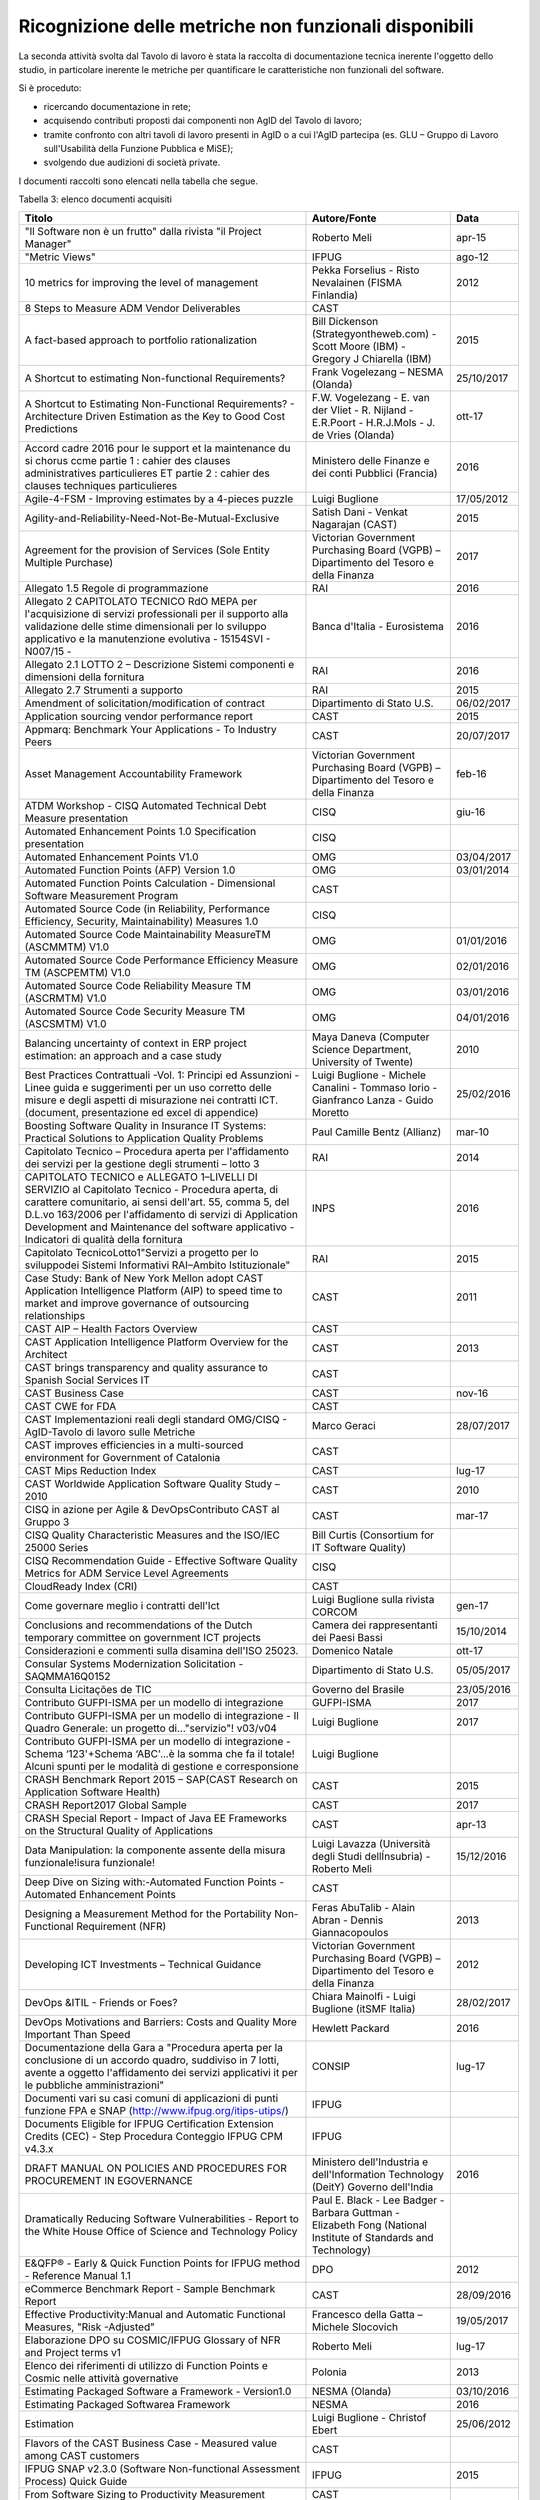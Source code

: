 .. _ricognizione-delle-metriche-non-funzionali-disponibili:

Ricognizione delle metriche non funzionali disponibili
======================================================

La seconda attività svolta dal Tavolo di lavoro è stata la raccolta di documentazione tecnica inerente l'oggetto dello studio, in particolare inerente le metriche per quantificare le caratteristiche non funzionali del software.

Si è proceduto:

-  ricercando documentazione in rete;

-  acquisendo contributi proposti dai componenti non AgID del Tavolo di lavoro;

-  tramite confronto con altri tavoli di lavoro presenti in AgID o a cui l'AgID partecipa (es. GLU – Gruppo di Lavoro sull'Usabilità della Funzione Pubblica e MiSE);

-  svolgendo due audizioni di società private.

I documenti raccolti sono elencati nella tabella che segue.

Tabella 3: elenco documenti acquisiti

+------------------------------------------------------------------------------------------------------------------------------------------------------------------------------------------------------------------------------------------------------------------------------------------------------------------------------------------------------------------------------------------------------------------------------------------------------------------------------------------------------------------------------------------------------------------------------------------------------------------------------------------------------------------------------------------------------------------------------------------------------------------------------------------------------------------------+----------------------------------------------------------------------------------------------------------------+------------------+
| **Titolo**                                                                                                                                                                                                                                                                                                                                                                                                                                                                                                                                                                                                                                                                                                                                                                                                             | **Autore/Fonte**                                                                                               | **Data**         |
+========================================================================================================================================================================================================================================================================================================================================================================================================================================================================================================================================================================================================================================================================================================================================================================================================================+================================================================================================================+==================+
| "Il Software non è un frutto" dalla rivista "il Project Manager"                                                                                                                                                                                                                                                                                                                                                                                                                                                                                                                                                                                                                                                                                                                                                       | Roberto Meli                                                                                                   | apr-15           |
+------------------------------------------------------------------------------------------------------------------------------------------------------------------------------------------------------------------------------------------------------------------------------------------------------------------------------------------------------------------------------------------------------------------------------------------------------------------------------------------------------------------------------------------------------------------------------------------------------------------------------------------------------------------------------------------------------------------------------------------------------------------------------------------------------------------------+----------------------------------------------------------------------------------------------------------------+------------------+
| "Metric Views"                                                                                                                                                                                                                                                                                                                                                                                                                                                                                                                                                                                                                                                                                                                                                                                                         | IFPUG                                                                                                          | ago-12           |
+------------------------------------------------------------------------------------------------------------------------------------------------------------------------------------------------------------------------------------------------------------------------------------------------------------------------------------------------------------------------------------------------------------------------------------------------------------------------------------------------------------------------------------------------------------------------------------------------------------------------------------------------------------------------------------------------------------------------------------------------------------------------------------------------------------------------+----------------------------------------------------------------------------------------------------------------+------------------+
| 10 metrics for improving the level of management                                                                                                                                                                                                                                                                                                                                                                                                                                                                                                                                                                                                                                                                                                                                                                       | Pekka Forselius - Risto Nevalainen (FISMA Finlandia)                                                           | 2012             |
+------------------------------------------------------------------------------------------------------------------------------------------------------------------------------------------------------------------------------------------------------------------------------------------------------------------------------------------------------------------------------------------------------------------------------------------------------------------------------------------------------------------------------------------------------------------------------------------------------------------------------------------------------------------------------------------------------------------------------------------------------------------------------------------------------------------------+----------------------------------------------------------------------------------------------------------------+------------------+
| 8 Steps to Measure ADM Vendor Deliverables                                                                                                                                                                                                                                                                                                                                                                                                                                                                                                                                                                                                                                                                                                                                                                             | CAST                                                                                                           |                  |
+------------------------------------------------------------------------------------------------------------------------------------------------------------------------------------------------------------------------------------------------------------------------------------------------------------------------------------------------------------------------------------------------------------------------------------------------------------------------------------------------------------------------------------------------------------------------------------------------------------------------------------------------------------------------------------------------------------------------------------------------------------------------------------------------------------------------+----------------------------------------------------------------------------------------------------------------+------------------+
| A fact-based approach to portfolio rationalization                                                                                                                                                                                                                                                                                                                                                                                                                                                                                                                                                                                                                                                                                                                                                                     | Bill Dickenson (Strategyontheweb.com) - Scott Moore (IBM) - Gregory J Chiarella (IBM)                          | 2015             |
+------------------------------------------------------------------------------------------------------------------------------------------------------------------------------------------------------------------------------------------------------------------------------------------------------------------------------------------------------------------------------------------------------------------------------------------------------------------------------------------------------------------------------------------------------------------------------------------------------------------------------------------------------------------------------------------------------------------------------------------------------------------------------------------------------------------------+----------------------------------------------------------------------------------------------------------------+------------------+
| A Shortcut to estimating Non-functional Requirements?                                                                                                                                                                                                                                                                                                                                                                                                                                                                                                                                                                                                                                                                                                                                                                  | Frank Vogelezang – NESMA (Olanda)                                                                              | 25/10/2017       |
+------------------------------------------------------------------------------------------------------------------------------------------------------------------------------------------------------------------------------------------------------------------------------------------------------------------------------------------------------------------------------------------------------------------------------------------------------------------------------------------------------------------------------------------------------------------------------------------------------------------------------------------------------------------------------------------------------------------------------------------------------------------------------------------------------------------------+----------------------------------------------------------------------------------------------------------------+------------------+
| A Shortcut to Estimating Non-Functional Requirements? - Architecture Driven Estimation as the Key to Good Cost Predictions                                                                                                                                                                                                                                                                                                                                                                                                                                                                                                                                                                                                                                                                                             | F.W. Vogelezang - E. van der Vliet - R. Nijland - E.R.Poort - H.R.J.Mols - J. de Vries (Olanda)                | ott-17           |
+------------------------------------------------------------------------------------------------------------------------------------------------------------------------------------------------------------------------------------------------------------------------------------------------------------------------------------------------------------------------------------------------------------------------------------------------------------------------------------------------------------------------------------------------------------------------------------------------------------------------------------------------------------------------------------------------------------------------------------------------------------------------------------------------------------------------+----------------------------------------------------------------------------------------------------------------+------------------+
| Accord cadre 2016 pour le support et la maintenance du si chorus ccme partie 1 : cahier des clauses administratives particulieres ET partie 2 : cahier des clauses techniques particulieres                                                                                                                                                                                                                                                                                                                                                                                                                                                                                                                                                                                                                            | Ministero delle Finanze e dei conti Pubblici (Francia)                                                         | 2016             |
+------------------------------------------------------------------------------------------------------------------------------------------------------------------------------------------------------------------------------------------------------------------------------------------------------------------------------------------------------------------------------------------------------------------------------------------------------------------------------------------------------------------------------------------------------------------------------------------------------------------------------------------------------------------------------------------------------------------------------------------------------------------------------------------------------------------------+----------------------------------------------------------------------------------------------------------------+------------------+
| Agile-4-FSM - Improving estimates by a 4-pieces puzzle                                                                                                                                                                                                                                                                                                                                                                                                                                                                                                                                                                                                                                                                                                                                                                 | Luigi Buglione                                                                                                 | 17/05/2012       |
+------------------------------------------------------------------------------------------------------------------------------------------------------------------------------------------------------------------------------------------------------------------------------------------------------------------------------------------------------------------------------------------------------------------------------------------------------------------------------------------------------------------------------------------------------------------------------------------------------------------------------------------------------------------------------------------------------------------------------------------------------------------------------------------------------------------------+----------------------------------------------------------------------------------------------------------------+------------------+
| Agility-and-Reliability-Need-Not-Be-Mutual-Exclusive                                                                                                                                                                                                                                                                                                                                                                                                                                                                                                                                                                                                                                                                                                                                                                   | Satish Dani - Venkat Nagarajan (CAST)                                                                          | 2015             |
+------------------------------------------------------------------------------------------------------------------------------------------------------------------------------------------------------------------------------------------------------------------------------------------------------------------------------------------------------------------------------------------------------------------------------------------------------------------------------------------------------------------------------------------------------------------------------------------------------------------------------------------------------------------------------------------------------------------------------------------------------------------------------------------------------------------------+----------------------------------------------------------------------------------------------------------------+------------------+
| Agreement for the provision of Services (Sole Entity Multiple Purchase)                                                                                                                                                                                                                                                                                                                                                                                                                                                                                                                                                                                                                                                                                                                                                | Victorian Government Purchasing Board (VGPB) – Dipartimento del Tesoro e della Finanza                         | 2017             |
+------------------------------------------------------------------------------------------------------------------------------------------------------------------------------------------------------------------------------------------------------------------------------------------------------------------------------------------------------------------------------------------------------------------------------------------------------------------------------------------------------------------------------------------------------------------------------------------------------------------------------------------------------------------------------------------------------------------------------------------------------------------------------------------------------------------------+----------------------------------------------------------------------------------------------------------------+------------------+
| Allegato 1.5 Regole di programmazione                                                                                                                                                                                                                                                                                                                                                                                                                                                                                                                                                                                                                                                                                                                                                                                  | RAI                                                                                                            | 2016             |
+------------------------------------------------------------------------------------------------------------------------------------------------------------------------------------------------------------------------------------------------------------------------------------------------------------------------------------------------------------------------------------------------------------------------------------------------------------------------------------------------------------------------------------------------------------------------------------------------------------------------------------------------------------------------------------------------------------------------------------------------------------------------------------------------------------------------+----------------------------------------------------------------------------------------------------------------+------------------+
| Allegato 2 CAPITOLATO TECNICO RdO MEPA per l'acquisizione di servizi professionali per il supporto alla validazione delle stime dimensionali per lo sviluppo applicativo e la manutenzione evolutiva - 15154SVI - N007/15 -                                                                                                                                                                                                                                                                                                                                                                                                                                                                                                                                                                                            | Banca d'Italia - Eurosistema                                                                                   | 2016             |
+------------------------------------------------------------------------------------------------------------------------------------------------------------------------------------------------------------------------------------------------------------------------------------------------------------------------------------------------------------------------------------------------------------------------------------------------------------------------------------------------------------------------------------------------------------------------------------------------------------------------------------------------------------------------------------------------------------------------------------------------------------------------------------------------------------------------+----------------------------------------------------------------------------------------------------------------+------------------+
| Allegato 2.1 LOTTO 2 – Descrizione Sistemi componenti e dimensioni della fornitura                                                                                                                                                                                                                                                                                                                                                                                                                                                                                                                                                                                                                                                                                                                                     | RAI                                                                                                            | 2016             |
+------------------------------------------------------------------------------------------------------------------------------------------------------------------------------------------------------------------------------------------------------------------------------------------------------------------------------------------------------------------------------------------------------------------------------------------------------------------------------------------------------------------------------------------------------------------------------------------------------------------------------------------------------------------------------------------------------------------------------------------------------------------------------------------------------------------------+----------------------------------------------------------------------------------------------------------------+------------------+
| Allegato 2.7 Strumenti a supporto                                                                                                                                                                                                                                                                                                                                                                                                                                                                                                                                                                                                                                                                                                                                                                                      | RAI                                                                                                            | 2015             |
+------------------------------------------------------------------------------------------------------------------------------------------------------------------------------------------------------------------------------------------------------------------------------------------------------------------------------------------------------------------------------------------------------------------------------------------------------------------------------------------------------------------------------------------------------------------------------------------------------------------------------------------------------------------------------------------------------------------------------------------------------------------------------------------------------------------------+----------------------------------------------------------------------------------------------------------------+------------------+
| Amendment of solicitation/modification of contract                                                                                                                                                                                                                                                                                                                                                                                                                                                                                                                                                                                                                                                                                                                                                                     | Dipartimento di Stato U.S.                                                                                     | 06/02/2017       |
+------------------------------------------------------------------------------------------------------------------------------------------------------------------------------------------------------------------------------------------------------------------------------------------------------------------------------------------------------------------------------------------------------------------------------------------------------------------------------------------------------------------------------------------------------------------------------------------------------------------------------------------------------------------------------------------------------------------------------------------------------------------------------------------------------------------------+----------------------------------------------------------------------------------------------------------------+------------------+
| Application sourcing vendor performance report                                                                                                                                                                                                                                                                                                                                                                                                                                                                                                                                                                                                                                                                                                                                                                         | CAST                                                                                                           | 2015             |
+------------------------------------------------------------------------------------------------------------------------------------------------------------------------------------------------------------------------------------------------------------------------------------------------------------------------------------------------------------------------------------------------------------------------------------------------------------------------------------------------------------------------------------------------------------------------------------------------------------------------------------------------------------------------------------------------------------------------------------------------------------------------------------------------------------------------+----------------------------------------------------------------------------------------------------------------+------------------+
| Appmarq: Benchmark Your Applications - To Industry Peers                                                                                                                                                                                                                                                                                                                                                                                                                                                                                                                                                                                                                                                                                                                                                               | CAST                                                                                                           | 20/07/2017       |
+------------------------------------------------------------------------------------------------------------------------------------------------------------------------------------------------------------------------------------------------------------------------------------------------------------------------------------------------------------------------------------------------------------------------------------------------------------------------------------------------------------------------------------------------------------------------------------------------------------------------------------------------------------------------------------------------------------------------------------------------------------------------------------------------------------------------+----------------------------------------------------------------------------------------------------------------+------------------+
| Asset Management Accountability Framework                                                                                                                                                                                                                                                                                                                                                                                                                                                                                                                                                                                                                                                                                                                                                                              | Victorian Government Purchasing Board (VGPB) – Dipartimento del Tesoro e della Finanza                         | feb-16           |
+------------------------------------------------------------------------------------------------------------------------------------------------------------------------------------------------------------------------------------------------------------------------------------------------------------------------------------------------------------------------------------------------------------------------------------------------------------------------------------------------------------------------------------------------------------------------------------------------------------------------------------------------------------------------------------------------------------------------------------------------------------------------------------------------------------------------+----------------------------------------------------------------------------------------------------------------+------------------+
| ATDM Workshop - CISQ Automated Technical Debt Measure presentation                                                                                                                                                                                                                                                                                                                                                                                                                                                                                                                                                                                                                                                                                                                                                     | CISQ                                                                                                           | giu-16           |
+------------------------------------------------------------------------------------------------------------------------------------------------------------------------------------------------------------------------------------------------------------------------------------------------------------------------------------------------------------------------------------------------------------------------------------------------------------------------------------------------------------------------------------------------------------------------------------------------------------------------------------------------------------------------------------------------------------------------------------------------------------------------------------------------------------------------+----------------------------------------------------------------------------------------------------------------+------------------+
| Automated Enhancement Points 1.0 Specification presentation                                                                                                                                                                                                                                                                                                                                                                                                                                                                                                                                                                                                                                                                                                                                                            | CISQ                                                                                                           |                  |
+------------------------------------------------------------------------------------------------------------------------------------------------------------------------------------------------------------------------------------------------------------------------------------------------------------------------------------------------------------------------------------------------------------------------------------------------------------------------------------------------------------------------------------------------------------------------------------------------------------------------------------------------------------------------------------------------------------------------------------------------------------------------------------------------------------------------+----------------------------------------------------------------------------------------------------------------+------------------+
| Automated Enhancement Points V1.0                                                                                                                                                                                                                                                                                                                                                                                                                                                                                                                                                                                                                                                                                                                                                                                      | OMG                                                                                                            | 03/04/2017       |
+------------------------------------------------------------------------------------------------------------------------------------------------------------------------------------------------------------------------------------------------------------------------------------------------------------------------------------------------------------------------------------------------------------------------------------------------------------------------------------------------------------------------------------------------------------------------------------------------------------------------------------------------------------------------------------------------------------------------------------------------------------------------------------------------------------------------+----------------------------------------------------------------------------------------------------------------+------------------+
| Automated Function Points (AFP) Version 1.0                                                                                                                                                                                                                                                                                                                                                                                                                                                                                                                                                                                                                                                                                                                                                                            | OMG                                                                                                            | 03/01/2014       |
+------------------------------------------------------------------------------------------------------------------------------------------------------------------------------------------------------------------------------------------------------------------------------------------------------------------------------------------------------------------------------------------------------------------------------------------------------------------------------------------------------------------------------------------------------------------------------------------------------------------------------------------------------------------------------------------------------------------------------------------------------------------------------------------------------------------------+----------------------------------------------------------------------------------------------------------------+------------------+
| Automated Function Points Calculation - Dimensional Software Measurement Program                                                                                                                                                                                                                                                                                                                                                                                                                                                                                                                                                                                                                                                                                                                                       | CAST                                                                                                           |                  |
+------------------------------------------------------------------------------------------------------------------------------------------------------------------------------------------------------------------------------------------------------------------------------------------------------------------------------------------------------------------------------------------------------------------------------------------------------------------------------------------------------------------------------------------------------------------------------------------------------------------------------------------------------------------------------------------------------------------------------------------------------------------------------------------------------------------------+----------------------------------------------------------------------------------------------------------------+------------------+
| Automated Source Code (in Reliability, Performance Efficiency, Security, Maintainability) Measures 1.0                                                                                                                                                                                                                                                                                                                                                                                                                                                                                                                                                                                                                                                                                                                 | CISQ                                                                                                           |                  |
+------------------------------------------------------------------------------------------------------------------------------------------------------------------------------------------------------------------------------------------------------------------------------------------------------------------------------------------------------------------------------------------------------------------------------------------------------------------------------------------------------------------------------------------------------------------------------------------------------------------------------------------------------------------------------------------------------------------------------------------------------------------------------------------------------------------------+----------------------------------------------------------------------------------------------------------------+------------------+
| Automated Source Code Maintainability MeasureTM (ASCMMTM) V1.0                                                                                                                                                                                                                                                                                                                                                                                                                                                                                                                                                                                                                                                                                                                                                         | OMG                                                                                                            | 01/01/2016       |
+------------------------------------------------------------------------------------------------------------------------------------------------------------------------------------------------------------------------------------------------------------------------------------------------------------------------------------------------------------------------------------------------------------------------------------------------------------------------------------------------------------------------------------------------------------------------------------------------------------------------------------------------------------------------------------------------------------------------------------------------------------------------------------------------------------------------+----------------------------------------------------------------------------------------------------------------+------------------+
| Automated Source Code Performance Efficiency Measure TM (ASCPEMTM) V1.0                                                                                                                                                                                                                                                                                                                                                                                                                                                                                                                                                                                                                                                                                                                                                | OMG                                                                                                            | 02/01/2016       |
+------------------------------------------------------------------------------------------------------------------------------------------------------------------------------------------------------------------------------------------------------------------------------------------------------------------------------------------------------------------------------------------------------------------------------------------------------------------------------------------------------------------------------------------------------------------------------------------------------------------------------------------------------------------------------------------------------------------------------------------------------------------------------------------------------------------------+----------------------------------------------------------------------------------------------------------------+------------------+
| Automated Source Code Reliability Measure TM (ASCRMTM) V1.0                                                                                                                                                                                                                                                                                                                                                                                                                                                                                                                                                                                                                                                                                                                                                            | OMG                                                                                                            | 03/01/2016       |
+------------------------------------------------------------------------------------------------------------------------------------------------------------------------------------------------------------------------------------------------------------------------------------------------------------------------------------------------------------------------------------------------------------------------------------------------------------------------------------------------------------------------------------------------------------------------------------------------------------------------------------------------------------------------------------------------------------------------------------------------------------------------------------------------------------------------+----------------------------------------------------------------------------------------------------------------+------------------+
| Automated Source Code Security Measure TM (ASCSMTM) V1.0                                                                                                                                                                                                                                                                                                                                                                                                                                                                                                                                                                                                                                                                                                                                                               | OMG                                                                                                            | 04/01/2016       |
+------------------------------------------------------------------------------------------------------------------------------------------------------------------------------------------------------------------------------------------------------------------------------------------------------------------------------------------------------------------------------------------------------------------------------------------------------------------------------------------------------------------------------------------------------------------------------------------------------------------------------------------------------------------------------------------------------------------------------------------------------------------------------------------------------------------------+----------------------------------------------------------------------------------------------------------------+------------------+
| Balancing uncertainty of context in ERP project estimation: an approach and a case study                                                                                                                                                                                                                                                                                                                                                                                                                                                                                                                                                                                                                                                                                                                               | Maya Daneva (Computer Science Department, University of Twente)                                                | 2010             |
+------------------------------------------------------------------------------------------------------------------------------------------------------------------------------------------------------------------------------------------------------------------------------------------------------------------------------------------------------------------------------------------------------------------------------------------------------------------------------------------------------------------------------------------------------------------------------------------------------------------------------------------------------------------------------------------------------------------------------------------------------------------------------------------------------------------------+----------------------------------------------------------------------------------------------------------------+------------------+
| Best Practices Contrattuali -Vol. 1: Principi ed Assunzioni - Linee guida e suggerimenti per un uso corretto delle misure e degli aspetti di misurazione nei contratti ICT. (document, presentazione ed excel di appendice)                                                                                                                                                                                                                                                                                                                                                                                                                                                                                                                                                                                            | Luigi Buglione - Michele Canalini - Tommaso Iorio - Gianfranco Lanza - Guido Moretto                           | 25/02/2016       |
+------------------------------------------------------------------------------------------------------------------------------------------------------------------------------------------------------------------------------------------------------------------------------------------------------------------------------------------------------------------------------------------------------------------------------------------------------------------------------------------------------------------------------------------------------------------------------------------------------------------------------------------------------------------------------------------------------------------------------------------------------------------------------------------------------------------------+----------------------------------------------------------------------------------------------------------------+------------------+
| Boosting Software Quality in Insurance IT Systems: Practical Solutions to Application Quality Problems                                                                                                                                                                                                                                                                                                                                                                                                                                                                                                                                                                                                                                                                                                                 | Paul Camille Bentz (Allianz)                                                                                   | mar-10           |
+------------------------------------------------------------------------------------------------------------------------------------------------------------------------------------------------------------------------------------------------------------------------------------------------------------------------------------------------------------------------------------------------------------------------------------------------------------------------------------------------------------------------------------------------------------------------------------------------------------------------------------------------------------------------------------------------------------------------------------------------------------------------------------------------------------------------+----------------------------------------------------------------------------------------------------------------+------------------+
| Capitolato Tecnico – Procedura aperta per l'affidamento dei servizi per la gestione degli strumenti – lotto 3                                                                                                                                                                                                                                                                                                                                                                                                                                                                                                                                                                                                                                                                                                          | RAI                                                                                                            | 2014             |
+------------------------------------------------------------------------------------------------------------------------------------------------------------------------------------------------------------------------------------------------------------------------------------------------------------------------------------------------------------------------------------------------------------------------------------------------------------------------------------------------------------------------------------------------------------------------------------------------------------------------------------------------------------------------------------------------------------------------------------------------------------------------------------------------------------------------+----------------------------------------------------------------------------------------------------------------+------------------+
| CAPITOLATO TECNICO e ALLEGATO 1–LIVELLI DI SERVIZIO al Capitolato Tecnico - Procedura aperta, di carattere comunitario, ai sensi dell'art. 55, comma 5, del D.L.vo 163/2006 per l'affidamento di servizi di Application Development and Maintenance del software applicativo - Indicatori di qualità della fornitura                                                                                                                                                                                                                                                                                                                                                                                                                                                                                                   | INPS                                                                                                           | 2016             |
+------------------------------------------------------------------------------------------------------------------------------------------------------------------------------------------------------------------------------------------------------------------------------------------------------------------------------------------------------------------------------------------------------------------------------------------------------------------------------------------------------------------------------------------------------------------------------------------------------------------------------------------------------------------------------------------------------------------------------------------------------------------------------------------------------------------------+----------------------------------------------------------------------------------------------------------------+------------------+
| Capitolato TecnicoLotto1"Servizi a progetto per lo sviluppodei Sistemi Informativi RAI–Ambito Istituzionale"                                                                                                                                                                                                                                                                                                                                                                                                                                                                                                                                                                                                                                                                                                           | RAI                                                                                                            | 2015             |
+------------------------------------------------------------------------------------------------------------------------------------------------------------------------------------------------------------------------------------------------------------------------------------------------------------------------------------------------------------------------------------------------------------------------------------------------------------------------------------------------------------------------------------------------------------------------------------------------------------------------------------------------------------------------------------------------------------------------------------------------------------------------------------------------------------------------+----------------------------------------------------------------------------------------------------------------+------------------+
| Case Study: Bank of New York Mellon adopt CAST Application Intelligence Platform (AIP) to speed time to market and improve governance of outsourcing relationships                                                                                                                                                                                                                                                                                                                                                                                                                                                                                                                                                                                                                                                     | CAST                                                                                                           | 2011             |
+------------------------------------------------------------------------------------------------------------------------------------------------------------------------------------------------------------------------------------------------------------------------------------------------------------------------------------------------------------------------------------------------------------------------------------------------------------------------------------------------------------------------------------------------------------------------------------------------------------------------------------------------------------------------------------------------------------------------------------------------------------------------------------------------------------------------+----------------------------------------------------------------------------------------------------------------+------------------+
| CAST AIP – Health Factors Overview                                                                                                                                                                                                                                                                                                                                                                                                                                                                                                                                                                                                                                                                                                                                                                                     | CAST                                                                                                           |                  |
+------------------------------------------------------------------------------------------------------------------------------------------------------------------------------------------------------------------------------------------------------------------------------------------------------------------------------------------------------------------------------------------------------------------------------------------------------------------------------------------------------------------------------------------------------------------------------------------------------------------------------------------------------------------------------------------------------------------------------------------------------------------------------------------------------------------------+----------------------------------------------------------------------------------------------------------------+------------------+
| CAST Application Intelligence Platform Overview for the Architect                                                                                                                                                                                                                                                                                                                                                                                                                                                                                                                                                                                                                                                                                                                                                      | CAST                                                                                                           | 2013             |
+------------------------------------------------------------------------------------------------------------------------------------------------------------------------------------------------------------------------------------------------------------------------------------------------------------------------------------------------------------------------------------------------------------------------------------------------------------------------------------------------------------------------------------------------------------------------------------------------------------------------------------------------------------------------------------------------------------------------------------------------------------------------------------------------------------------------+----------------------------------------------------------------------------------------------------------------+------------------+
| CAST brings transparency and quality assurance to Spanish Social Services IT                                                                                                                                                                                                                                                                                                                                                                                                                                                                                                                                                                                                                                                                                                                                           | CAST                                                                                                           |                  |
+------------------------------------------------------------------------------------------------------------------------------------------------------------------------------------------------------------------------------------------------------------------------------------------------------------------------------------------------------------------------------------------------------------------------------------------------------------------------------------------------------------------------------------------------------------------------------------------------------------------------------------------------------------------------------------------------------------------------------------------------------------------------------------------------------------------------+----------------------------------------------------------------------------------------------------------------+------------------+
| CAST Business Case                                                                                                                                                                                                                                                                                                                                                                                                                                                                                                                                                                                                                                                                                                                                                                                                     | CAST                                                                                                           | nov-16           |
+------------------------------------------------------------------------------------------------------------------------------------------------------------------------------------------------------------------------------------------------------------------------------------------------------------------------------------------------------------------------------------------------------------------------------------------------------------------------------------------------------------------------------------------------------------------------------------------------------------------------------------------------------------------------------------------------------------------------------------------------------------------------------------------------------------------------+----------------------------------------------------------------------------------------------------------------+------------------+
| CAST CWE for FDA                                                                                                                                                                                                                                                                                                                                                                                                                                                                                                                                                                                                                                                                                                                                                                                                       | CAST                                                                                                           |                  |
+------------------------------------------------------------------------------------------------------------------------------------------------------------------------------------------------------------------------------------------------------------------------------------------------------------------------------------------------------------------------------------------------------------------------------------------------------------------------------------------------------------------------------------------------------------------------------------------------------------------------------------------------------------------------------------------------------------------------------------------------------------------------------------------------------------------------+----------------------------------------------------------------------------------------------------------------+------------------+
| CAST Implementazioni reali degli standard OMG/CISQ - AgID-Tavolo di lavoro sulle Metriche                                                                                                                                                                                                                                                                                                                                                                                                                                                                                                                                                                                                                                                                                                                              | Marco Geraci                                                                                                   | 28/07/2017       |
+------------------------------------------------------------------------------------------------------------------------------------------------------------------------------------------------------------------------------------------------------------------------------------------------------------------------------------------------------------------------------------------------------------------------------------------------------------------------------------------------------------------------------------------------------------------------------------------------------------------------------------------------------------------------------------------------------------------------------------------------------------------------------------------------------------------------+----------------------------------------------------------------------------------------------------------------+------------------+
| CAST improves efficiencies in a multi-sourced environment for Government of Catalonia                                                                                                                                                                                                                                                                                                                                                                                                                                                                                                                                                                                                                                                                                                                                  | CAST                                                                                                           |                  |
+------------------------------------------------------------------------------------------------------------------------------------------------------------------------------------------------------------------------------------------------------------------------------------------------------------------------------------------------------------------------------------------------------------------------------------------------------------------------------------------------------------------------------------------------------------------------------------------------------------------------------------------------------------------------------------------------------------------------------------------------------------------------------------------------------------------------+----------------------------------------------------------------------------------------------------------------+------------------+
| CAST Mips Reduction Index                                                                                                                                                                                                                                                                                                                                                                                                                                                                                                                                                                                                                                                                                                                                                                                              | CAST                                                                                                           | lug-17           |
+------------------------------------------------------------------------------------------------------------------------------------------------------------------------------------------------------------------------------------------------------------------------------------------------------------------------------------------------------------------------------------------------------------------------------------------------------------------------------------------------------------------------------------------------------------------------------------------------------------------------------------------------------------------------------------------------------------------------------------------------------------------------------------------------------------------------+----------------------------------------------------------------------------------------------------------------+------------------+
| CAST Worldwide Application Software Quality Study – 2010                                                                                                                                                                                                                                                                                                                                                                                                                                                                                                                                                                                                                                                                                                                                                               | CAST                                                                                                           | 2010             |
+------------------------------------------------------------------------------------------------------------------------------------------------------------------------------------------------------------------------------------------------------------------------------------------------------------------------------------------------------------------------------------------------------------------------------------------------------------------------------------------------------------------------------------------------------------------------------------------------------------------------------------------------------------------------------------------------------------------------------------------------------------------------------------------------------------------------+----------------------------------------------------------------------------------------------------------------+------------------+
| CISQ in azione per Agile & DevOpsContributo CAST al Gruppo 3                                                                                                                                                                                                                                                                                                                                                                                                                                                                                                                                                                                                                                                                                                                                                           | CAST                                                                                                           | mar-17           |
+------------------------------------------------------------------------------------------------------------------------------------------------------------------------------------------------------------------------------------------------------------------------------------------------------------------------------------------------------------------------------------------------------------------------------------------------------------------------------------------------------------------------------------------------------------------------------------------------------------------------------------------------------------------------------------------------------------------------------------------------------------------------------------------------------------------------+----------------------------------------------------------------------------------------------------------------+------------------+
| CISQ Quality Characteristic Measures and the ISO/IEC 25000 Series                                                                                                                                                                                                                                                                                                                                                                                                                                                                                                                                                                                                                                                                                                                                                      | Bill Curtis (Consortium for IT Software Quality)                                                               |                  |
+------------------------------------------------------------------------------------------------------------------------------------------------------------------------------------------------------------------------------------------------------------------------------------------------------------------------------------------------------------------------------------------------------------------------------------------------------------------------------------------------------------------------------------------------------------------------------------------------------------------------------------------------------------------------------------------------------------------------------------------------------------------------------------------------------------------------+----------------------------------------------------------------------------------------------------------------+------------------+
| CISQ Recommendation Guide - Effective Software Quality Metrics for ADM Service Level Agreements                                                                                                                                                                                                                                                                                                                                                                                                                                                                                                                                                                                                                                                                                                                        | CISQ                                                                                                           |                  |
+------------------------------------------------------------------------------------------------------------------------------------------------------------------------------------------------------------------------------------------------------------------------------------------------------------------------------------------------------------------------------------------------------------------------------------------------------------------------------------------------------------------------------------------------------------------------------------------------------------------------------------------------------------------------------------------------------------------------------------------------------------------------------------------------------------------------+----------------------------------------------------------------------------------------------------------------+------------------+
| CloudReady Index (CRI)                                                                                                                                                                                                                                                                                                                                                                                                                                                                                                                                                                                                                                                                                                                                                                                                 | CAST                                                                                                           |                  |
+------------------------------------------------------------------------------------------------------------------------------------------------------------------------------------------------------------------------------------------------------------------------------------------------------------------------------------------------------------------------------------------------------------------------------------------------------------------------------------------------------------------------------------------------------------------------------------------------------------------------------------------------------------------------------------------------------------------------------------------------------------------------------------------------------------------------+----------------------------------------------------------------------------------------------------------------+------------------+
| Come governare meglio i contratti dell'Ict                                                                                                                                                                                                                                                                                                                                                                                                                                                                                                                                                                                                                                                                                                                                                                             | Luigi Buglione sulla rivista CORCOM                                                                            | gen-17           |
+------------------------------------------------------------------------------------------------------------------------------------------------------------------------------------------------------------------------------------------------------------------------------------------------------------------------------------------------------------------------------------------------------------------------------------------------------------------------------------------------------------------------------------------------------------------------------------------------------------------------------------------------------------------------------------------------------------------------------------------------------------------------------------------------------------------------+----------------------------------------------------------------------------------------------------------------+------------------+
| Conclusions and recommendations of the Dutch temporary committee on government ICT projects                                                                                                                                                                                                                                                                                                                                                                                                                                                                                                                                                                                                                                                                                                                            | Camera dei rappresentanti dei Paesi Bassi                                                                      | 15/10/2014       |
+------------------------------------------------------------------------------------------------------------------------------------------------------------------------------------------------------------------------------------------------------------------------------------------------------------------------------------------------------------------------------------------------------------------------------------------------------------------------------------------------------------------------------------------------------------------------------------------------------------------------------------------------------------------------------------------------------------------------------------------------------------------------------------------------------------------------+----------------------------------------------------------------------------------------------------------------+------------------+
| Considerazioni e commenti sulla disamina dell'ISO 25023.                                                                                                                                                                                                                                                                                                                                                                                                                                                                                                                                                                                                                                                                                                                                                               | Domenico Natale                                                                                                | ott-17           |
+------------------------------------------------------------------------------------------------------------------------------------------------------------------------------------------------------------------------------------------------------------------------------------------------------------------------------------------------------------------------------------------------------------------------------------------------------------------------------------------------------------------------------------------------------------------------------------------------------------------------------------------------------------------------------------------------------------------------------------------------------------------------------------------------------------------------+----------------------------------------------------------------------------------------------------------------+------------------+
| Consular Systems Modernization Solicitation - SAQMMA16Q0152                                                                                                                                                                                                                                                                                                                                                                                                                                                                                                                                                                                                                                                                                                                                                            | Dipartimento di Stato U.S.                                                                                     | 05/05/2017       |
+------------------------------------------------------------------------------------------------------------------------------------------------------------------------------------------------------------------------------------------------------------------------------------------------------------------------------------------------------------------------------------------------------------------------------------------------------------------------------------------------------------------------------------------------------------------------------------------------------------------------------------------------------------------------------------------------------------------------------------------------------------------------------------------------------------------------+----------------------------------------------------------------------------------------------------------------+------------------+
| Consulta Licitações de TIC                                                                                                                                                                                                                                                                                                                                                                                                                                                                                                                                                                                                                                                                                                                                                                                             | Governo del Brasile                                                                                            | 23/05/2016       |
+------------------------------------------------------------------------------------------------------------------------------------------------------------------------------------------------------------------------------------------------------------------------------------------------------------------------------------------------------------------------------------------------------------------------------------------------------------------------------------------------------------------------------------------------------------------------------------------------------------------------------------------------------------------------------------------------------------------------------------------------------------------------------------------------------------------------+----------------------------------------------------------------------------------------------------------------+------------------+
| Contributo GUFPI-ISMA per un modello di integrazione                                                                                                                                                                                                                                                                                                                                                                                                                                                                                                                                                                                                                                                                                                                                                                   | GUFPI-ISMA                                                                                                     | 2017             |
+------------------------------------------------------------------------------------------------------------------------------------------------------------------------------------------------------------------------------------------------------------------------------------------------------------------------------------------------------------------------------------------------------------------------------------------------------------------------------------------------------------------------------------------------------------------------------------------------------------------------------------------------------------------------------------------------------------------------------------------------------------------------------------------------------------------------+----------------------------------------------------------------------------------------------------------------+------------------+
| Contributo GUFPI-ISMA per un modello di integrazione - Il Quadro Generale: un progetto di..."servizio"! v03/v04                                                                                                                                                                                                                                                                                                                                                                                                                                                                                                                                                                                                                                                                                                        | Luigi Buglione                                                                                                 | 2017             |
+------------------------------------------------------------------------------------------------------------------------------------------------------------------------------------------------------------------------------------------------------------------------------------------------------------------------------------------------------------------------------------------------------------------------------------------------------------------------------------------------------------------------------------------------------------------------------------------------------------------------------------------------------------------------------------------------------------------------------------------------------------------------------------------------------------------------+----------------------------------------------------------------------------------------------------------------+------------------+
| Contributo GUFPI-ISMA per un modello di integrazione - Schema ‘123'+Schema ‘ABC'...è la somma che fa il totale! Alcuni spunti per le modalità di gestione e corresponsione                                                                                                                                                                                                                                                                                                                                                                                                                                                                                                                                                                                                                                             | Luigi Buglione                                                                                                 |                  |
+------------------------------------------------------------------------------------------------------------------------------------------------------------------------------------------------------------------------------------------------------------------------------------------------------------------------------------------------------------------------------------------------------------------------------------------------------------------------------------------------------------------------------------------------------------------------------------------------------------------------------------------------------------------------------------------------------------------------------------------------------------------------------------------------------------------------+----------------------------------------------------------------------------------------------------------------+------------------+
| CRASH Benchmark Report 2015 – SAP(CAST Research on Application Software Health)                                                                                                                                                                                                                                                                                                                                                                                                                                                                                                                                                                                                                                                                                                                                        | CAST                                                                                                           | 2015             |
+------------------------------------------------------------------------------------------------------------------------------------------------------------------------------------------------------------------------------------------------------------------------------------------------------------------------------------------------------------------------------------------------------------------------------------------------------------------------------------------------------------------------------------------------------------------------------------------------------------------------------------------------------------------------------------------------------------------------------------------------------------------------------------------------------------------------+----------------------------------------------------------------------------------------------------------------+------------------+
| CRASH Report2017 Global Sample                                                                                                                                                                                                                                                                                                                                                                                                                                                                                                                                                                                                                                                                                                                                                                                         | CAST                                                                                                           | 2017             |
+------------------------------------------------------------------------------------------------------------------------------------------------------------------------------------------------------------------------------------------------------------------------------------------------------------------------------------------------------------------------------------------------------------------------------------------------------------------------------------------------------------------------------------------------------------------------------------------------------------------------------------------------------------------------------------------------------------------------------------------------------------------------------------------------------------------------+----------------------------------------------------------------------------------------------------------------+------------------+
| CRASH Special Report - Impact of Java EE Frameworks on the Structural Quality of Applications                                                                                                                                                                                                                                                                                                                                                                                                                                                                                                                                                                                                                                                                                                                          | CAST                                                                                                           | apr-13           |
+------------------------------------------------------------------------------------------------------------------------------------------------------------------------------------------------------------------------------------------------------------------------------------------------------------------------------------------------------------------------------------------------------------------------------------------------------------------------------------------------------------------------------------------------------------------------------------------------------------------------------------------------------------------------------------------------------------------------------------------------------------------------------------------------------------------------+----------------------------------------------------------------------------------------------------------------+------------------+
| Data Manipulation: la componente assente della misura funzionale!isura funzionale!                                                                                                                                                                                                                                                                                                                                                                                                                                                                                                                                                                                                                                                                                                                                     | Luigi Lavazza (Università degli Studi dellÍnsubria) - Roberto Meli                                             | 15/12/2016       |
+------------------------------------------------------------------------------------------------------------------------------------------------------------------------------------------------------------------------------------------------------------------------------------------------------------------------------------------------------------------------------------------------------------------------------------------------------------------------------------------------------------------------------------------------------------------------------------------------------------------------------------------------------------------------------------------------------------------------------------------------------------------------------------------------------------------------+----------------------------------------------------------------------------------------------------------------+------------------+
| Deep Dive on Sizing with:-Automated Function Points -Automated Enhancement Points                                                                                                                                                                                                                                                                                                                                                                                                                                                                                                                                                                                                                                                                                                                                      | CAST                                                                                                           |                  |
+------------------------------------------------------------------------------------------------------------------------------------------------------------------------------------------------------------------------------------------------------------------------------------------------------------------------------------------------------------------------------------------------------------------------------------------------------------------------------------------------------------------------------------------------------------------------------------------------------------------------------------------------------------------------------------------------------------------------------------------------------------------------------------------------------------------------+----------------------------------------------------------------------------------------------------------------+------------------+
| Designing a Measurement Method for the Portability Non-Functional Requirement (NFR)                                                                                                                                                                                                                                                                                                                                                                                                                                                                                                                                                                                                                                                                                                                                    | Feras AbuTalib - Alain Abran - Dennis Giannacopoulos                                                           | 2013             |
+------------------------------------------------------------------------------------------------------------------------------------------------------------------------------------------------------------------------------------------------------------------------------------------------------------------------------------------------------------------------------------------------------------------------------------------------------------------------------------------------------------------------------------------------------------------------------------------------------------------------------------------------------------------------------------------------------------------------------------------------------------------------------------------------------------------------+----------------------------------------------------------------------------------------------------------------+------------------+
| Developing ICT Investments – Technical Guidance                                                                                                                                                                                                                                                                                                                                                                                                                                                                                                                                                                                                                                                                                                                                                                        | Victorian Government Purchasing Board (VGPB) – Dipartimento del Tesoro e della Finanza                         | 2012             |
+------------------------------------------------------------------------------------------------------------------------------------------------------------------------------------------------------------------------------------------------------------------------------------------------------------------------------------------------------------------------------------------------------------------------------------------------------------------------------------------------------------------------------------------------------------------------------------------------------------------------------------------------------------------------------------------------------------------------------------------------------------------------------------------------------------------------+----------------------------------------------------------------------------------------------------------------+------------------+
| DevOps &ITIL - Friends or Foes?                                                                                                                                                                                                                                                                                                                                                                                                                                                                                                                                                                                                                                                                                                                                                                                        | Chiara Mainolfi - Luigi Buglione (itSMF Italia)                                                                | 28/02/2017       |
+------------------------------------------------------------------------------------------------------------------------------------------------------------------------------------------------------------------------------------------------------------------------------------------------------------------------------------------------------------------------------------------------------------------------------------------------------------------------------------------------------------------------------------------------------------------------------------------------------------------------------------------------------------------------------------------------------------------------------------------------------------------------------------------------------------------------+----------------------------------------------------------------------------------------------------------------+------------------+
| DevOps Motivations and Barriers: Costs and Quality More Important Than Speed                                                                                                                                                                                                                                                                                                                                                                                                                                                                                                                                                                                                                                                                                                                                           | Hewlett Packard                                                                                                | 2016             |
+------------------------------------------------------------------------------------------------------------------------------------------------------------------------------------------------------------------------------------------------------------------------------------------------------------------------------------------------------------------------------------------------------------------------------------------------------------------------------------------------------------------------------------------------------------------------------------------------------------------------------------------------------------------------------------------------------------------------------------------------------------------------------------------------------------------------+----------------------------------------------------------------------------------------------------------------+------------------+
| Documentazione della Gara a "Procedura aperta per la conclusione di un accordo quadro, suddiviso in 7 lotti, avente a oggetto l'affidamento dei servizi applicativi it per le pubbliche amministrazioni"                                                                                                                                                                                                                                                                                                                                                                                                                                                                                                                                                                                                               | CONSIP                                                                                                         | lug-17           |
+------------------------------------------------------------------------------------------------------------------------------------------------------------------------------------------------------------------------------------------------------------------------------------------------------------------------------------------------------------------------------------------------------------------------------------------------------------------------------------------------------------------------------------------------------------------------------------------------------------------------------------------------------------------------------------------------------------------------------------------------------------------------------------------------------------------------+----------------------------------------------------------------------------------------------------------------+------------------+
| Documenti vari su casi comuni di applicazioni di punti funzione FPA e SNAP (http://www.ifpug.org/itips-utips/)                                                                                                                                                                                                                                                                                                                                                                                                                                                                                                                                                                                                                                                                                                         | IFPUG                                                                                                          |                  |
+------------------------------------------------------------------------------------------------------------------------------------------------------------------------------------------------------------------------------------------------------------------------------------------------------------------------------------------------------------------------------------------------------------------------------------------------------------------------------------------------------------------------------------------------------------------------------------------------------------------------------------------------------------------------------------------------------------------------------------------------------------------------------------------------------------------------+----------------------------------------------------------------------------------------------------------------+------------------+
| Documents Eligible for IFPUG Certification Extension Credits (CEC) - Step Procedura Conteggio IFPUG CPM v4.3.x                                                                                                                                                                                                                                                                                                                                                                                                                                                                                                                                                                                                                                                                                                         | IFPUG                                                                                                          |                  |
+------------------------------------------------------------------------------------------------------------------------------------------------------------------------------------------------------------------------------------------------------------------------------------------------------------------------------------------------------------------------------------------------------------------------------------------------------------------------------------------------------------------------------------------------------------------------------------------------------------------------------------------------------------------------------------------------------------------------------------------------------------------------------------------------------------------------+----------------------------------------------------------------------------------------------------------------+------------------+
| DRAFT MANUAL ON POLICIES AND PROCEDURES FOR PROCUREMENT IN EGOVERNANCE                                                                                                                                                                                                                                                                                                                                                                                                                                                                                                                                                                                                                                                                                                                                                 | Ministero dell'Industria e dell'Information Technology (DeitY) Governo dell'India                              | 2016             |
+------------------------------------------------------------------------------------------------------------------------------------------------------------------------------------------------------------------------------------------------------------------------------------------------------------------------------------------------------------------------------------------------------------------------------------------------------------------------------------------------------------------------------------------------------------------------------------------------------------------------------------------------------------------------------------------------------------------------------------------------------------------------------------------------------------------------+----------------------------------------------------------------------------------------------------------------+------------------+
| Dramatically Reducing Software Vulnerabilities - Report to the White House Office of Science and Technology Policy                                                                                                                                                                                                                                                                                                                                                                                                                                                                                                                                                                                                                                                                                                     | Paul E. Black - Lee Badger - Barbara Guttman - Elizabeth Fong (National Institute of Standards and Technology) |                  |
+------------------------------------------------------------------------------------------------------------------------------------------------------------------------------------------------------------------------------------------------------------------------------------------------------------------------------------------------------------------------------------------------------------------------------------------------------------------------------------------------------------------------------------------------------------------------------------------------------------------------------------------------------------------------------------------------------------------------------------------------------------------------------------------------------------------------+----------------------------------------------------------------------------------------------------------------+------------------+
| E&QFP® - Early & Quick Function Points for IFPUG method - Reference Manual 1.1                                                                                                                                                                                                                                                                                                                                                                                                                                                                                                                                                                                                                                                                                                                                         | DPO                                                                                                            | 2012             |
+------------------------------------------------------------------------------------------------------------------------------------------------------------------------------------------------------------------------------------------------------------------------------------------------------------------------------------------------------------------------------------------------------------------------------------------------------------------------------------------------------------------------------------------------------------------------------------------------------------------------------------------------------------------------------------------------------------------------------------------------------------------------------------------------------------------------+----------------------------------------------------------------------------------------------------------------+------------------+
| eCommerce Benchmark Report - Sample Benchmark Report                                                                                                                                                                                                                                                                                                                                                                                                                                                                                                                                                                                                                                                                                                                                                                   | CAST                                                                                                           | 28/09/2016       |
+------------------------------------------------------------------------------------------------------------------------------------------------------------------------------------------------------------------------------------------------------------------------------------------------------------------------------------------------------------------------------------------------------------------------------------------------------------------------------------------------------------------------------------------------------------------------------------------------------------------------------------------------------------------------------------------------------------------------------------------------------------------------------------------------------------------------+----------------------------------------------------------------------------------------------------------------+------------------+
| Effective Productivity:Manual and Automatic Functional Measures, "Risk -Adjusted"                                                                                                                                                                                                                                                                                                                                                                                                                                                                                                                                                                                                                                                                                                                                      | Francesco della Gatta – Michele Slocovich                                                                      | 19/05/2017       |
+------------------------------------------------------------------------------------------------------------------------------------------------------------------------------------------------------------------------------------------------------------------------------------------------------------------------------------------------------------------------------------------------------------------------------------------------------------------------------------------------------------------------------------------------------------------------------------------------------------------------------------------------------------------------------------------------------------------------------------------------------------------------------------------------------------------------+----------------------------------------------------------------------------------------------------------------+------------------+
| Elaborazione DPO su COSMIC/IFPUG Glossary of NFR and Project terms v1                                                                                                                                                                                                                                                                                                                                                                                                                                                                                                                                                                                                                                                                                                                                                  | Roberto Meli                                                                                                   | lug-17           |
+------------------------------------------------------------------------------------------------------------------------------------------------------------------------------------------------------------------------------------------------------------------------------------------------------------------------------------------------------------------------------------------------------------------------------------------------------------------------------------------------------------------------------------------------------------------------------------------------------------------------------------------------------------------------------------------------------------------------------------------------------------------------------------------------------------------------+----------------------------------------------------------------------------------------------------------------+------------------+
| Elenco dei riferimenti di utilizzo di Function Points e Cosmic nelle attività governative                                                                                                                                                                                                                                                                                                                                                                                                                                                                                                                                                                                                                                                                                                                              | Polonia                                                                                                        | 2013             |
+------------------------------------------------------------------------------------------------------------------------------------------------------------------------------------------------------------------------------------------------------------------------------------------------------------------------------------------------------------------------------------------------------------------------------------------------------------------------------------------------------------------------------------------------------------------------------------------------------------------------------------------------------------------------------------------------------------------------------------------------------------------------------------------------------------------------+----------------------------------------------------------------------------------------------------------------+------------------+
| Estimating Packaged Software a Framework - Version1.0                                                                                                                                                                                                                                                                                                                                                                                                                                                                                                                                                                                                                                                                                                                                                                  | NESMA (Olanda)                                                                                                 | 03/10/2016       |
+------------------------------------------------------------------------------------------------------------------------------------------------------------------------------------------------------------------------------------------------------------------------------------------------------------------------------------------------------------------------------------------------------------------------------------------------------------------------------------------------------------------------------------------------------------------------------------------------------------------------------------------------------------------------------------------------------------------------------------------------------------------------------------------------------------------------+----------------------------------------------------------------------------------------------------------------+------------------+
| Estimating Packaged Softwarea Framework                                                                                                                                                                                                                                                                                                                                                                                                                                                                                                                                                                                                                                                                                                                                                                                | NESMA                                                                                                          | 2016             |
+------------------------------------------------------------------------------------------------------------------------------------------------------------------------------------------------------------------------------------------------------------------------------------------------------------------------------------------------------------------------------------------------------------------------------------------------------------------------------------------------------------------------------------------------------------------------------------------------------------------------------------------------------------------------------------------------------------------------------------------------------------------------------------------------------------------------+----------------------------------------------------------------------------------------------------------------+------------------+
| Estimation                                                                                                                                                                                                                                                                                                                                                                                                                                                                                                                                                                                                                                                                                                                                                                                                             | Luigi Buglione - Christof Ebert                                                                                | 25/06/2012       |
+------------------------------------------------------------------------------------------------------------------------------------------------------------------------------------------------------------------------------------------------------------------------------------------------------------------------------------------------------------------------------------------------------------------------------------------------------------------------------------------------------------------------------------------------------------------------------------------------------------------------------------------------------------------------------------------------------------------------------------------------------------------------------------------------------------------------+----------------------------------------------------------------------------------------------------------------+------------------+
| Flavors of the CAST Business Case - Measured value among CAST customers                                                                                                                                                                                                                                                                                                                                                                                                                                                                                                                                                                                                                                                                                                                                                | CAST                                                                                                           |                  |
+------------------------------------------------------------------------------------------------------------------------------------------------------------------------------------------------------------------------------------------------------------------------------------------------------------------------------------------------------------------------------------------------------------------------------------------------------------------------------------------------------------------------------------------------------------------------------------------------------------------------------------------------------------------------------------------------------------------------------------------------------------------------------------------------------------------------+----------------------------------------------------------------------------------------------------------------+------------------+
| IFPUG SNAP v2.3.0 (Software Non-functional Assessment Process) Quick Guide                                                                                                                                                                                                                                                                                                                                                                                                                                                                                                                                                                                                                                                                                                                                             | IFPUG                                                                                                          | 2015             |
+------------------------------------------------------------------------------------------------------------------------------------------------------------------------------------------------------------------------------------------------------------------------------------------------------------------------------------------------------------------------------------------------------------------------------------------------------------------------------------------------------------------------------------------------------------------------------------------------------------------------------------------------------------------------------------------------------------------------------------------------------------------------------------------------------------------------+----------------------------------------------------------------------------------------------------------------+------------------+
| From Software Sizing to Productivity Measurement                                                                                                                                                                                                                                                                                                                                                                                                                                                                                                                                                                                                                                                                                                                                                                       | CAST                                                                                                           |                  |
+------------------------------------------------------------------------------------------------------------------------------------------------------------------------------------------------------------------------------------------------------------------------------------------------------------------------------------------------------------------------------------------------------------------------------------------------------------------------------------------------------------------------------------------------------------------------------------------------------------------------------------------------------------------------------------------------------------------------------------------------------------------------------------------------------------------------+----------------------------------------------------------------------------------------------------------------+------------------+
| Gara 3/2014/LI -Procedura aperta ai sensi del D.Lgs. n. 163/2006 per l'affidamento dei servizi di supporto al demand management, sviluppo, manutenzione, assistenzaper la realizzazione dei modelli di e-government (allegati 1.2, 1.3, 1.4, 1.6, 1A, 1B, 1C, 1D)                                                                                                                                                                                                                                                                                                                                                                                                                                                                                                                                                      | Lombardia Informatica                                                                                          | 2015             |
+------------------------------------------------------------------------------------------------------------------------------------------------------------------------------------------------------------------------------------------------------------------------------------------------------------------------------------------------------------------------------------------------------------------------------------------------------------------------------------------------------------------------------------------------------------------------------------------------------------------------------------------------------------------------------------------------------------------------------------------------------------------------------------------------------------------------+----------------------------------------------------------------------------------------------------------------+------------------+
| Gara n. 9103 Servizi informatici per la manutenzione ordinaria ed evolutiva delle Applicazioni informatiche del GSE SPECIFICA TECNICA                                                                                                                                                                                                                                                                                                                                                                                                                                                                                                                                                                                                                                                                                  | Gestore dei Servizi Energetici – GSE S.p.A.                                                                    | 2016             |
+------------------------------------------------------------------------------------------------------------------------------------------------------------------------------------------------------------------------------------------------------------------------------------------------------------------------------------------------------------------------------------------------------------------------------------------------------------------------------------------------------------------------------------------------------------------------------------------------------------------------------------------------------------------------------------------------------------------------------------------------------------------------------------------------------------------------+----------------------------------------------------------------------------------------------------------------+------------------+
| General conditions for the provision of Services                                                                                                                                                                                                                                                                                                                                                                                                                                                                                                                                                                                                                                                                                                                                                                       | Victorian Government Purchasing Board (VGPB) – Dipartimento del Tesoro e della Finanza                         | 2017             |
+------------------------------------------------------------------------------------------------------------------------------------------------------------------------------------------------------------------------------------------------------------------------------------------------------------------------------------------------------------------------------------------------------------------------------------------------------------------------------------------------------------------------------------------------------------------------------------------------------------------------------------------------------------------------------------------------------------------------------------------------------------------------------------------------------------------------+----------------------------------------------------------------------------------------------------------------+------------------+
| Glossary of terms for Non-Functional Requirements and Project Requirements used in software project performance measurement, benchmarking and estimating                                                                                                                                                                                                                                                                                                                                                                                                                                                                                                                                                                                                                                                               | COSMIC/IFPUG                                                                                                   | set-15           |
+------------------------------------------------------------------------------------------------------------------------------------------------------------------------------------------------------------------------------------------------------------------------------------------------------------------------------------------------------------------------------------------------------------------------------------------------------------------------------------------------------------------------------------------------------------------------------------------------------------------------------------------------------------------------------------------------------------------------------------------------------------------------------------------------------------------------+----------------------------------------------------------------------------------------------------------------+------------------+
| Governance della Qualità e misurazione FP, l'esperienza di GSE                                                                                                                                                                                                                                                                                                                                                                                                                                                                                                                                                                                                                                                                                                                                                         | Cristiano Nicola Sticca                                                                                        | 14/05/2015       |
+------------------------------------------------------------------------------------------------------------------------------------------------------------------------------------------------------------------------------------------------------------------------------------------------------------------------------------------------------------------------------------------------------------------------------------------------------------------------------------------------------------------------------------------------------------------------------------------------------------------------------------------------------------------------------------------------------------------------------------------------------------------------------------------------------------------------+----------------------------------------------------------------------------------------------------------------+------------------+
| Green IT Index - CAST                                                                                                                                                                                                                                                                                                                                                                                                                                                                                                                                                                                                                                                                                                                                                                                                  | CAST                                                                                                           |                  |
+------------------------------------------------------------------------------------------------------------------------------------------------------------------------------------------------------------------------------------------------------------------------------------------------------------------------------------------------------------------------------------------------------------------------------------------------------------------------------------------------------------------------------------------------------------------------------------------------------------------------------------------------------------------------------------------------------------------------------------------------------------------------------------------------------------------------+----------------------------------------------------------------------------------------------------------------+------------------+
| Guideline for the use of COSMIC FSM to manage AGILE projects                                                                                                                                                                                                                                                                                                                                                                                                                                                                                                                                                                                                                                                                                                                                                           | COSMIC                                                                                                         | set-11           |
+------------------------------------------------------------------------------------------------------------------------------------------------------------------------------------------------------------------------------------------------------------------------------------------------------------------------------------------------------------------------------------------------------------------------------------------------------------------------------------------------------------------------------------------------------------------------------------------------------------------------------------------------------------------------------------------------------------------------------------------------------------------------------------------------------------------------+----------------------------------------------------------------------------------------------------------------+------------------+
| Guideline for the use of software metrics in contract                                                                                                                                                                                                                                                                                                                                                                                                                                                                                                                                                                                                                                                                                                                                                                  | NESMA                                                                                                          | 2015             |
+------------------------------------------------------------------------------------------------------------------------------------------------------------------------------------------------------------------------------------------------------------------------------------------------------------------------------------------------------------------------------------------------------------------------------------------------------------------------------------------------------------------------------------------------------------------------------------------------------------------------------------------------------------------------------------------------------------------------------------------------------------------------------------------------------------------------+----------------------------------------------------------------------------------------------------------------+------------------+
| Guidelines - Specific guidance on how to use the COSMIC method                                                                                                                                                                                                                                                                                                                                                                                                                                                                                                                                                                                                                                                                                                                                                         | COSMIC                                                                                                         |                  |
+------------------------------------------------------------------------------------------------------------------------------------------------------------------------------------------------------------------------------------------------------------------------------------------------------------------------------------------------------------------------------------------------------------------------------------------------------------------------------------------------------------------------------------------------------------------------------------------------------------------------------------------------------------------------------------------------------------------------------------------------------------------------------------------------------------------------+----------------------------------------------------------------------------------------------------------------+------------------+
| IBM and CAST improve quality, reduce risk and costs of application portfolio at National Grid                                                                                                                                                                                                                                                                                                                                                                                                                                                                                                                                                                                                                                                                                                                          | IBM                                                                                                            | ott-11           |
+------------------------------------------------------------------------------------------------------------------------------------------------------------------------------------------------------------------------------------------------------------------------------------------------------------------------------------------------------------------------------------------------------------------------------------------------------------------------------------------------------------------------------------------------------------------------------------------------------------------------------------------------------------------------------------------------------------------------------------------------------------------------------------------------------------------------+----------------------------------------------------------------------------------------------------------------+------------------+
| Improving the User Story Agile Technique Using the INVEST Criteria                                                                                                                                                                                                                                                                                                                                                                                                                                                                                                                                                                                                                                                                                                                                                     | Luigi Buglione - Alain Abran                                                                                   | 2013             |
+------------------------------------------------------------------------------------------------------------------------------------------------------------------------------------------------------------------------------------------------------------------------------------------------------------------------------------------------------------------------------------------------------------------------------------------------------------------------------------------------------------------------------------------------------------------------------------------------------------------------------------------------------------------------------------------------------------------------------------------------------------------------------------------------------------------------+----------------------------------------------------------------------------------------------------------------+------------------+
| Improving the User Story Agile Technique Using the INVEST Criteria (23° International Workshop on Software Measurement (IWSM) and 8th International Conference on Software Process and Product Measurement (MENSURA))                                                                                                                                                                                                                                                                                                                                                                                                                                                                                                                                                                                                  | Luigi Buglione - Alain Abran                                                                                   | 23/10/2013       |
+------------------------------------------------------------------------------------------------------------------------------------------------------------------------------------------------------------------------------------------------------------------------------------------------------------------------------------------------------------------------------------------------------------------------------------------------------------------------------------------------------------------------------------------------------------------------------------------------------------------------------------------------------------------------------------------------------------------------------------------------------------------------------------------------------------------------+----------------------------------------------------------------------------------------------------------------+------------------+
| Incorporating CAST Outputs into Service Level Agreements (SLAs)                                                                                                                                                                                                                                                                                                                                                                                                                                                                                                                                                                                                                                                                                                                                                        | CAST                                                                                                           |                  |
+------------------------------------------------------------------------------------------------------------------------------------------------------------------------------------------------------------------------------------------------------------------------------------------------------------------------------------------------------------------------------------------------------------------------------------------------------------------------------------------------------------------------------------------------------------------------------------------------------------------------------------------------------------------------------------------------------------------------------------------------------------------------------------------------------------------------+----------------------------------------------------------------------------------------------------------------+------------------+
| Information technology — Software measurement — Functional size measurement — Part 5: Determination of functional domains for use with functional size measurement                                                                                                                                                                                                                                                                                                                                                                                                                                                                                                                                                                                                                                                     | ISO/IEC TR 14143-5                                                                                             | 01/04/2004       |
+------------------------------------------------------------------------------------------------------------------------------------------------------------------------------------------------------------------------------------------------------------------------------------------------------------------------------------------------------------------------------------------------------------------------------------------------------------------------------------------------------------------------------------------------------------------------------------------------------------------------------------------------------------------------------------------------------------------------------------------------------------------------------------------------------------------------+----------------------------------------------------------------------------------------------------------------+------------------+
| Is a ‘fixed price' Agile contract possible? How function points can be used to help create contracts for tech projects where Agile methodologies are being used                                                                                                                                                                                                                                                                                                                                                                                                                                                                                                                                                                                                                                                        | Ian Brightwell (CIO)                                                                                           | 10/08/2017       |
+------------------------------------------------------------------------------------------------------------------------------------------------------------------------------------------------------------------------------------------------------------------------------------------------------------------------------------------------------------------------------------------------------------------------------------------------------------------------------------------------------------------------------------------------------------------------------------------------------------------------------------------------------------------------------------------------------------------------------------------------------------------------------------------------------------------------+----------------------------------------------------------------------------------------------------------------+------------------+
| IT Policy Report                                                                                                                                                                                                                                                                                                                                                                                                                                                                                                                                                                                                                                                                                                                                                                                                       | Innovation and Technology Caucus (Texas)                                                                       | mag-17           |
+------------------------------------------------------------------------------------------------------------------------------------------------------------------------------------------------------------------------------------------------------------------------------------------------------------------------------------------------------------------------------------------------------------------------------------------------------------------------------------------------------------------------------------------------------------------------------------------------------------------------------------------------------------------------------------------------------------------------------------------------------------------------------------------------------------------------+----------------------------------------------------------------------------------------------------------------+------------------+
| Kodeks dobrych praktyk Polskiego Stowarzyszenia Miar Oprogramowania                                                                                                                                                                                                                                                                                                                                                                                                                                                                                                                                                                                                                                                                                                                                                    | Jarosław Świerczek (Presidente dell'Associazione polacca di misure del software)                               |                  |
+------------------------------------------------------------------------------------------------------------------------------------------------------------------------------------------------------------------------------------------------------------------------------------------------------------------------------------------------------------------------------------------------------------------------------------------------------------------------------------------------------------------------------------------------------------------------------------------------------------------------------------------------------------------------------------------------------------------------------------------------------------------------------------------------------------------------+----------------------------------------------------------------------------------------------------------------+------------------+
| Leverage CAST AIP in Agile Development                                                                                                                                                                                                                                                                                                                                                                                                                                                                                                                                                                                                                                                                                                                                                                                 | Philippe Guerin (CAST)                                                                                         |                  |
+------------------------------------------------------------------------------------------------------------------------------------------------------------------------------------------------------------------------------------------------------------------------------------------------------------------------------------------------------------------------------------------------------------------------------------------------------------------------------------------------------------------------------------------------------------------------------------------------------------------------------------------------------------------------------------------------------------------------------------------------------------------------------------------------------------------------+----------------------------------------------------------------------------------------------------------------+------------------+
| Linee Guida CISQ - Metriche di qualità del software per SLA efficaci nei contratti ADM                                                                                                                                                                                                                                                                                                                                                                                                                                                                                                                                                                                                                                                                                                                                 | CISQ                                                                                                           | 2015             |
+------------------------------------------------------------------------------------------------------------------------------------------------------------------------------------------------------------------------------------------------------------------------------------------------------------------------------------------------------------------------------------------------------------------------------------------------------------------------------------------------------------------------------------------------------------------------------------------------------------------------------------------------------------------------------------------------------------------------------------------------------------------------------------------------------------------------+----------------------------------------------------------------------------------------------------------------+------------------+
| Linee Guida per l'accessibilità e l'usabilità di siti ed applicazioni web                                                                                                                                                                                                                                                                                                                                                                                                                                                                                                                                                                                                                                                                                                                                              | SOGEI                                                                                                          | 26/11/2013       |
+------------------------------------------------------------------------------------------------------------------------------------------------------------------------------------------------------------------------------------------------------------------------------------------------------------------------------------------------------------------------------------------------------------------------------------------------------------------------------------------------------------------------------------------------------------------------------------------------------------------------------------------------------------------------------------------------------------------------------------------------------------------------------------------------------------------------+----------------------------------------------------------------------------------------------------------------+------------------+
| Link alla rivista "Tutto Misure" (Misurare per...credere: una breve overview della Misurazione nel mondo ICT, Quanto è grande un requisito? Parte 1 –Requisiti funzionali, Quanto è grande un requisito? Parte 2 –Requisiti funzionali - i metodi FSM, Quanto è grande un requisito? Parte 3 –Requisiti non-funzionali, Quanto è grande un requisito? Parte 4 –Misurare i requisiti non-funzionali: IFPUG SNAP, Quanto è grande un requisito? Parte 5 -Misurare i requisiti non-funzionali: Benchmarking e Profili non-funzionali, Metrologia e Contratti: Parte 1 –Misurare per Gestire, Metrologia e Contratti: Parte 2 –Livelli di Servizio, Metrologia e Contratti: Parte 3–Ambiti, confini applicativi e strati/partizioni, Metrologia e Contratti: Parte 4–Measurement by Assets (MbA): come e quanto misurare?) | Luigi Buglione                                                                                                 | Dal 2014 al 2017 |
+------------------------------------------------------------------------------------------------------------------------------------------------------------------------------------------------------------------------------------------------------------------------------------------------------------------------------------------------------------------------------------------------------------------------------------------------------------------------------------------------------------------------------------------------------------------------------------------------------------------------------------------------------------------------------------------------------------------------------------------------------------------------------------------------------------------------+----------------------------------------------------------------------------------------------------------------+------------------+
| Managing Agile at Scale - A briefing for Software Executives and Chief Information Officers                                                                                                                                                                                                                                                                                                                                                                                                                                                                                                                                                                                                                                                                                                                            | COSMIC -IFPUG - Nesma                                                                                          | lug-17           |
+------------------------------------------------------------------------------------------------------------------------------------------------------------------------------------------------------------------------------------------------------------------------------------------------------------------------------------------------------------------------------------------------------------------------------------------------------------------------------------------------------------------------------------------------------------------------------------------------------------------------------------------------------------------------------------------------------------------------------------------------------------------------------------------------------------------------+----------------------------------------------------------------------------------------------------------------+------------------+
| Maximize the synergies between ITIL® and DevOps                                                                                                                                                                                                                                                                                                                                                                                                                                                                                                                                                                                                                                                                                                                                                                        | AXELOS                                                                                                         | ago-14           |
+------------------------------------------------------------------------------------------------------------------------------------------------------------------------------------------------------------------------------------------------------------------------------------------------------------------------------------------------------------------------------------------------------------------------------------------------------------------------------------------------------------------------------------------------------------------------------------------------------------------------------------------------------------------------------------------------------------------------------------------------------------------------------------------------------------------------+----------------------------------------------------------------------------------------------------------------+------------------+
| Measuring application development productivity                                                                                                                                                                                                                                                                                                                                                                                                                                                                                                                                                                                                                                                                                                                                                                         | Allan J. Albrecht                                                                                              | 1999             |
+------------------------------------------------------------------------------------------------------------------------------------------------------------------------------------------------------------------------------------------------------------------------------------------------------------------------------------------------------------------------------------------------------------------------------------------------------------------------------------------------------------------------------------------------------------------------------------------------------------------------------------------------------------------------------------------------------------------------------------------------------------------------------------------------------------------------+----------------------------------------------------------------------------------------------------------------+------------------+
| Measuring Information Technology (IT) Project Performances in Texas - House Bill (HB) 3275 Implications (a position paper)                                                                                                                                                                                                                                                                                                                                                                                                                                                                                                                                                                                                                                                                                             | Herb Krasner - Bob Futrell                                                                                     | 12/07/2017       |
+------------------------------------------------------------------------------------------------------------------------------------------------------------------------------------------------------------------------------------------------------------------------------------------------------------------------------------------------------------------------------------------------------------------------------------------------------------------------------------------------------------------------------------------------------------------------------------------------------------------------------------------------------------------------------------------------------------------------------------------------------------------------------------------------------------------------+----------------------------------------------------------------------------------------------------------------+------------------+
| Metric Cards for Automotive Software Projects                                                                                                                                                                                                                                                                                                                                                                                                                                                                                                                                                                                                                                                                                                                                                                          | Automotive SPIN Italy                                                                                          | ott-12           |
+------------------------------------------------------------------------------------------------------------------------------------------------------------------------------------------------------------------------------------------------------------------------------------------------------------------------------------------------------------------------------------------------------------------------------------------------------------------------------------------------------------------------------------------------------------------------------------------------------------------------------------------------------------------------------------------------------------------------------------------------------------------------------------------------------------------------+----------------------------------------------------------------------------------------------------------------+------------------+
| Metrologia e Contratti - Parte 4 – Measurement by Assets (MbA): come e quanto misurare?                                                                                                                                                                                                                                                                                                                                                                                                                                                                                                                                                                                                                                                                                                                                | Luigi Buglione                                                                                                 | feb-17           |
+------------------------------------------------------------------------------------------------------------------------------------------------------------------------------------------------------------------------------------------------------------------------------------------------------------------------------------------------------------------------------------------------------------------------------------------------------------------------------------------------------------------------------------------------------------------------------------------------------------------------------------------------------------------------------------------------------------------------------------------------------------------------------------------------------------------------+----------------------------------------------------------------------------------------------------------------+------------------+
| Misurare il software                                                                                                                                                                                                                                                                                                                                                                                                                                                                                                                                                                                                                                                                                                                                                                                                   | Luigi Buglione                                                                                                 | feb-08           |
+------------------------------------------------------------------------------------------------------------------------------------------------------------------------------------------------------------------------------------------------------------------------------------------------------------------------------------------------------------------------------------------------------------------------------------------------------------------------------------------------------------------------------------------------------------------------------------------------------------------------------------------------------------------------------------------------------------------------------------------------------------------------------------------------------------------------+----------------------------------------------------------------------------------------------------------------+------------------+
| Mitigate Business Risk and Unlock Software Potential with Contextual Software Analysis                                                                                                                                                                                                                                                                                                                                                                                                                                                                                                                                                                                                                                                                                                                                 | Peter Kaminski (Cutter Consortium)                                                                             | apr-17           |
+------------------------------------------------------------------------------------------------------------------------------------------------------------------------------------------------------------------------------------------------------------------------------------------------------------------------------------------------------------------------------------------------------------------------------------------------------------------------------------------------------------------------------------------------------------------------------------------------------------------------------------------------------------------------------------------------------------------------------------------------------------------------------------------------------------------------+----------------------------------------------------------------------------------------------------------------+------------------+
| Mitigating Software-Related Business Risk Requires Systems Perspective                                                                                                                                                                                                                                                                                                                                                                                                                                                                                                                                                                                                                                                                                                                                                 | Peter Kaminski (Cutter Consortium)                                                                             | apr-17           |
+------------------------------------------------------------------------------------------------------------------------------------------------------------------------------------------------------------------------------------------------------------------------------------------------------------------------------------------------------------------------------------------------------------------------------------------------------------------------------------------------------------------------------------------------------------------------------------------------------------------------------------------------------------------------------------------------------------------------------------------------------------------------------------------------------------------------+----------------------------------------------------------------------------------------------------------------+------------------+
| Modalità con cui una metrica non attualmente presente nella ISO/IEC 25023 può essere definita "conforme", nonché a chi spetta verificare/certificare questa conformità                                                                                                                                                                                                                                                                                                                                                                                                                                                                                                                                                                                                                                                 | Domenico Natale                                                                                                | ott-17           |
+------------------------------------------------------------------------------------------------------------------------------------------------------------------------------------------------------------------------------------------------------------------------------------------------------------------------------------------------------------------------------------------------------------------------------------------------------------------------------------------------------------------------------------------------------------------------------------------------------------------------------------------------------------------------------------------------------------------------------------------------------------------------------------------------------------------------+----------------------------------------------------------------------------------------------------------------+------------------+
| Modello di Costo Integrato                                                                                                                                                                                                                                                                                                                                                                                                                                                                                                                                                                                                                                                                                                                                                                                             | DATA PROCESSING ORGANIZATION                                                                                   |                  |
+------------------------------------------------------------------------------------------------------------------------------------------------------------------------------------------------------------------------------------------------------------------------------------------------------------------------------------------------------------------------------------------------------------------------------------------------------------------------------------------------------------------------------------------------------------------------------------------------------------------------------------------------------------------------------------------------------------------------------------------------------------------------------------------------------------------------+----------------------------------------------------------------------------------------------------------------+------------------+
| National Science and Technology Council - Networking and Information Technology Research and Development Program                                                                                                                                                                                                                                                                                                                                                                                                                                                                                                                                                                                                                                                                                                       | FEDERAL CYBERSECURITY RESEARCH AND DEVELOPMENT STRATEGIC PLAN                                                  | 05/02/2016       |
+------------------------------------------------------------------------------------------------------------------------------------------------------------------------------------------------------------------------------------------------------------------------------------------------------------------------------------------------------------------------------------------------------------------------------------------------------------------------------------------------------------------------------------------------------------------------------------------------------------------------------------------------------------------------------------------------------------------------------------------------------------------------------------------------------------------------+----------------------------------------------------------------------------------------------------------------+------------------+
| Onderzoeksrapporten van Policy Research Corporation in het kader van het parlementair onderzoek ICT-projecten bij de overheid                                                                                                                                                                                                                                                                                                                                                                                                                                                                                                                                                                                                                                                                                          | Commissionato dalla commissione temporanea delle TIC, Camera degli Stati Generali (Olanda)                     | ott-14           |
+------------------------------------------------------------------------------------------------------------------------------------------------------------------------------------------------------------------------------------------------------------------------------------------------------------------------------------------------------------------------------------------------------------------------------------------------------------------------------------------------------------------------------------------------------------------------------------------------------------------------------------------------------------------------------------------------------------------------------------------------------------------------------------------------------------------------+----------------------------------------------------------------------------------------------------------------+------------------+
| Output- and Outcome-Based Service Delivery and Commercial Models                                                                                                                                                                                                                                                                                                                                                                                                                                                                                                                                                                                                                                                                                                                                                       | Cognizant                                                                                                      | apr-14           |
+------------------------------------------------------------------------------------------------------------------------------------------------------------------------------------------------------------------------------------------------------------------------------------------------------------------------------------------------------------------------------------------------------------------------------------------------------------------------------------------------------------------------------------------------------------------------------------------------------------------------------------------------------------------------------------------------------------------------------------------------------------------------------------------------------------------------+----------------------------------------------------------------------------------------------------------------+------------------+
| Parlementair onderzoek naar ICT-projecten bij de overheid                                                                                                                                                                                                                                                                                                                                                                                                                                                                                                                                                                                                                                                                                                                                                              | Seconda Camera degli Stati Generali (Olanda)                                                                   | 2014             |
+------------------------------------------------------------------------------------------------------------------------------------------------------------------------------------------------------------------------------------------------------------------------------------------------------------------------------------------------------------------------------------------------------------------------------------------------------------------------------------------------------------------------------------------------------------------------------------------------------------------------------------------------------------------------------------------------------------------------------------------------------------------------------------------------------------------------+----------------------------------------------------------------------------------------------------------------+------------------+
| Parliamentary Investigation into Governmental ICT-projects - A great need for FPA and Estimating                                                                                                                                                                                                                                                                                                                                                                                                                                                                                                                                                                                                                                                                                                                       | René Notten - Camera dei rappresentanti dei Paesi Bassi                                                        | 08/10/2014       |
+------------------------------------------------------------------------------------------------------------------------------------------------------------------------------------------------------------------------------------------------------------------------------------------------------------------------------------------------------------------------------------------------------------------------------------------------------------------------------------------------------------------------------------------------------------------------------------------------------------------------------------------------------------------------------------------------------------------------------------------------------------------------------------------------------------------------+----------------------------------------------------------------------------------------------------------------+------------------+
| PUBLIC PROCUREMENT LAW                                                                                                                                                                                                                                                                                                                                                                                                                                                                                                                                                                                                                                                                                                                                                                                                 | Autorità per gli appalti pubblici (PPA) - Turchia                                                              | gen-12           |
+------------------------------------------------------------------------------------------------------------------------------------------------------------------------------------------------------------------------------------------------------------------------------------------------------------------------------------------------------------------------------------------------------------------------------------------------------------------------------------------------------------------------------------------------------------------------------------------------------------------------------------------------------------------------------------------------------------------------------------------------------------------------------------------------------------------------+----------------------------------------------------------------------------------------------------------------+------------------+
| Qualità del Codice Sorgente                                                                                                                                                                                                                                                                                                                                                                                                                                                                                                                                                                                                                                                                                                                                                                                            | SQS Italy – SQS Nederland                                                                                      | 10/05/2017       |
+------------------------------------------------------------------------------------------------------------------------------------------------------------------------------------------------------------------------------------------------------------------------------------------------------------------------------------------------------------------------------------------------------------------------------------------------------------------------------------------------------------------------------------------------------------------------------------------------------------------------------------------------------------------------------------------------------------------------------------------------------------------------------------------------------------------------+----------------------------------------------------------------------------------------------------------------+------------------+
| RAI -Direzione ICT Sviluppo e manutenzione applicazioni - L'esperienza con CAST AIP                                                                                                                                                                                                                                                                                                                                                                                                                                                                                                                                                                                                                                                                                                                                    | Anna Maria Fassi (RAI ICT)                                                                                     | 03/06/2013       |
+------------------------------------------------------------------------------------------------------------------------------------------------------------------------------------------------------------------------------------------------------------------------------------------------------------------------------------------------------------------------------------------------------------------------------------------------------------------------------------------------------------------------------------------------------------------------------------------------------------------------------------------------------------------------------------------------------------------------------------------------------------------------------------------------------------------------+----------------------------------------------------------------------------------------------------------------+------------------+
| Reducing the Cycle Time for Change in Health Care Insurance -A Conversation with Kelly Cannon, former Vice President, Shared Application Services at Kaiser Permanente, CIO, Enterprise Infrastructure at Nationwide Insurance, and CIO at Wausau Insurance.                                                                                                                                                                                                                                                                                                                                                                                                                                                                                                                                                           | CAST                                                                                                           |                  |
+------------------------------------------------------------------------------------------------------------------------------------------------------------------------------------------------------------------------------------------------------------------------------------------------------------------------------------------------------------------------------------------------------------------------------------------------------------------------------------------------------------------------------------------------------------------------------------------------------------------------------------------------------------------------------------------------------------------------------------------------------------------------------------------------------------------------+----------------------------------------------------------------------------------------------------------------+------------------+
| Regulation Systems Compliance and Integrity ("Regulation SCI")                                                                                                                                                                                                                                                                                                                                                                                                                                                                                                                                                                                                                                                                                                                                                         | The Securities and Exchange Commission                                                                         | 03/02/2015       |
+------------------------------------------------------------------------------------------------------------------------------------------------------------------------------------------------------------------------------------------------------------------------------------------------------------------------------------------------------------------------------------------------------------------------------------------------------------------------------------------------------------------------------------------------------------------------------------------------------------------------------------------------------------------------------------------------------------------------------------------------------------------------------------------------------------------------+----------------------------------------------------------------------------------------------------------------+------------------+
| Risk and AFP Measurement in a digital transformation program, Allianz Italia use case                                                                                                                                                                                                                                                                                                                                                                                                                                                                                                                                                                                                                                                                                                                                  | Piergiacomo Ferrari                                                                                            | 03/05/2016       |
+------------------------------------------------------------------------------------------------------------------------------------------------------------------------------------------------------------------------------------------------------------------------------------------------------------------------------------------------------------------------------------------------------------------------------------------------------------------------------------------------------------------------------------------------------------------------------------------------------------------------------------------------------------------------------------------------------------------------------------------------------------------------------------------------------------------------+----------------------------------------------------------------------------------------------------------------+------------------+
| Scaled agile: experiences and perspectives                                                                                                                                                                                                                                                                                                                                                                                                                                                                                                                                                                                                                                                                                                                                                                             | Michele Slocovich                                                                                              | 06/06/2017       |
+------------------------------------------------------------------------------------------------------------------------------------------------------------------------------------------------------------------------------------------------------------------------------------------------------------------------------------------------------------------------------------------------------------------------------------------------------------------------------------------------------------------------------------------------------------------------------------------------------------------------------------------------------------------------------------------------------------------------------------------------------------------------------------------------------------------------+----------------------------------------------------------------------------------------------------------------+------------------+
| Simple Function Point Functional Size Measurement Method - Esempi di applicazione del metodo                                                                                                                                                                                                                                                                                                                                                                                                                                                                                                                                                                                                                                                                                                                           | Comitato Editoriale dell'associazione SiFPA (Simple Function Point Association)                                | 2014             |
+------------------------------------------------------------------------------------------------------------------------------------------------------------------------------------------------------------------------------------------------------------------------------------------------------------------------------------------------------------------------------------------------------------------------------------------------------------------------------------------------------------------------------------------------------------------------------------------------------------------------------------------------------------------------------------------------------------------------------------------------------------------------------------------------------------------------+----------------------------------------------------------------------------------------------------------------+------------------+
| Simple Function Point Functional Size Measurement Method - Manuale di Riferimento                                                                                                                                                                                                                                                                                                                                                                                                                                                                                                                                                                                                                                                                                                                                      | Comitato Editoriale dell'associazione SiFPA (Simple Function Point Association)                                | 2014             |
+------------------------------------------------------------------------------------------------------------------------------------------------------------------------------------------------------------------------------------------------------------------------------------------------------------------------------------------------------------------------------------------------------------------------------------------------------------------------------------------------------------------------------------------------------------------------------------------------------------------------------------------------------------------------------------------------------------------------------------------------------------------------------------------------------------------------+----------------------------------------------------------------------------------------------------------------+------------------+
| SNAP Counting Spreadsheet V0210_d4_2003                                                                                                                                                                                                                                                                                                                                                                                                                                                                                                                                                                                                                                                                                                                                                                                | IFPUG                                                                                                          | 2003             |
+------------------------------------------------------------------------------------------------------------------------------------------------------------------------------------------------------------------------------------------------------------------------------------------------------------------------------------------------------------------------------------------------------------------------------------------------------------------------------------------------------------------------------------------------------------------------------------------------------------------------------------------------------------------------------------------------------------------------------------------------------------------------------------------------------------------------+----------------------------------------------------------------------------------------------------------------+------------------+
| SNAP Vizi privati e pubbliche virtù - Brainstorming sul grado di maturazione e applicabilità delle varie sottocategorie                                                                                                                                                                                                                                                                                                                                                                                                                                                                                                                                                                                                                                                                                                | Gianfranco Lanza - GUFPI - ISMA                                                                                | 2017             |
+------------------------------------------------------------------------------------------------------------------------------------------------------------------------------------------------------------------------------------------------------------------------------------------------------------------------------------------------------------------------------------------------------------------------------------------------------------------------------------------------------------------------------------------------------------------------------------------------------------------------------------------------------------------------------------------------------------------------------------------------------------------------------------------------------------------------+----------------------------------------------------------------------------------------------------------------+------------------+
| Software assurance into Department of Defense Contracts                                                                                                                                                                                                                                                                                                                                                                                                                                                                                                                                                                                                                                                                                                                                                                | Dipartimento della Difesa U.S.                                                                                 | feb-16           |
+------------------------------------------------------------------------------------------------------------------------------------------------------------------------------------------------------------------------------------------------------------------------------------------------------------------------------------------------------------------------------------------------------------------------------------------------------------------------------------------------------------------------------------------------------------------------------------------------------------------------------------------------------------------------------------------------------------------------------------------------------------------------------------------------------------------------+----------------------------------------------------------------------------------------------------------------+------------------+
| Software Fail Watch: 2016 in Review                                                                                                                                                                                                                                                                                                                                                                                                                                                                                                                                                                                                                                                                                                                                                                                    | Tricentis                                                                                                      | 2017             |
+------------------------------------------------------------------------------------------------------------------------------------------------------------------------------------------------------------------------------------------------------------------------------------------------------------------------------------------------------------------------------------------------------------------------------------------------------------------------------------------------------------------------------------------------------------------------------------------------------------------------------------------------------------------------------------------------------------------------------------------------------------------------------------------------------------------------+----------------------------------------------------------------------------------------------------------------+------------------+
| Software Function, Source Lines of Code, and Development Effort Prediction: A Software Science Validation                                                                                                                                                                                                                                                                                                                                                                                                                                                                                                                                                                                                                                                                                                              | Estratto dall'articolo di Allan J. Albrecht e John E. Gaffney Jr.                                              | 1983             |
+------------------------------------------------------------------------------------------------------------------------------------------------------------------------------------------------------------------------------------------------------------------------------------------------------------------------------------------------------------------------------------------------------------------------------------------------------------------------------------------------------------------------------------------------------------------------------------------------------------------------------------------------------------------------------------------------------------------------------------------------------------------------------------------------------------------------+----------------------------------------------------------------------------------------------------------------+------------------+
| Software Metrics & Software Metrology                                                                                                                                                                                                                                                                                                                                                                                                                                                                                                                                                                                                                                                                                                                                                                                  | Alain Abran                                                                                                    | 2010             |
+------------------------------------------------------------------------------------------------------------------------------------------------------------------------------------------------------------------------------------------------------------------------------------------------------------------------------------------------------------------------------------------------------------------------------------------------------------------------------------------------------------------------------------------------------------------------------------------------------------------------------------------------------------------------------------------------------------------------------------------------------------------------------------------------------------------------+----------------------------------------------------------------------------------------------------------------+------------------+
| Software Non-functional Assessment Process (SNAP) Assessment Practices Manual - Release 2.3                                                                                                                                                                                                                                                                                                                                                                                                                                                                                                                                                                                                                                                                                                                            | IFPUG                                                                                                          | mag-15           |
+------------------------------------------------------------------------------------------------------------------------------------------------------------------------------------------------------------------------------------------------------------------------------------------------------------------------------------------------------------------------------------------------------------------------------------------------------------------------------------------------------------------------------------------------------------------------------------------------------------------------------------------------------------------------------------------------------------------------------------------------------------------------------------------------------------------------+----------------------------------------------------------------------------------------------------------------+------------------+
| Software or Service? - That's the question!                                                                                                                                                                                                                                                                                                                                                                                                                                                                                                                                                                                                                                                                                                                                                                            | Luigi Buglione - Alain Abran - Christiane Gresse von Wangenheim - Fergal McCaffery - ean C.R.Hauck             | 05/10/2015       |
+------------------------------------------------------------------------------------------------------------------------------------------------------------------------------------------------------------------------------------------------------------------------------------------------------------------------------------------------------------------------------------------------------------------------------------------------------------------------------------------------------------------------------------------------------------------------------------------------------------------------------------------------------------------------------------------------------------------------------------------------------------------------------------------------------------------------+----------------------------------------------------------------------------------------------------------------+------------------+
| Software Product Quality Evaluation and Certification Ecosystem                                                                                                                                                                                                                                                                                                                                                                                                                                                                                                                                                                                                                                                                                                                                                        | ISO/IEC 25000                                                                                                  | 14/03/2015       |
+------------------------------------------------------------------------------------------------------------------------------------------------------------------------------------------------------------------------------------------------------------------------------------------------------------------------------------------------------------------------------------------------------------------------------------------------------------------------------------------------------------------------------------------------------------------------------------------------------------------------------------------------------------------------------------------------------------------------------------------------------------------------------------------------------------------------+----------------------------------------------------------------------------------------------------------------+------------------+
| Some thoughts on Productivity in ICT projects                                                                                                                                                                                                                                                                                                                                                                                                                                                                                                                                                                                                                                                                                                                                                                          | Luigi Buglione                                                                                                 | 23/08/2010       |
+------------------------------------------------------------------------------------------------------------------------------------------------------------------------------------------------------------------------------------------------------------------------------------------------------------------------------------------------------------------------------------------------------------------------------------------------------------------------------------------------------------------------------------------------------------------------------------------------------------------------------------------------------------------------------------------------------------------------------------------------------------------------------------------------------------------------+----------------------------------------------------------------------------------------------------------------+------------------+
| Some thoughts on Productivity in ICT projects: measurable entities, measurable requirements, possible impacts                                                                                                                                                                                                                                                                                                                                                                                                                                                                                                                                                                                                                                                                                                          | Luigi Buglione                                                                                                 | 03/10/2007       |
+------------------------------------------------------------------------------------------------------------------------------------------------------------------------------------------------------------------------------------------------------------------------------------------------------------------------------------------------------------------------------------------------------------------------------------------------------------------------------------------------------------------------------------------------------------------------------------------------------------------------------------------------------------------------------------------------------------------------------------------------------------------------------------------------------------------------+----------------------------------------------------------------------------------------------------------------+------------------+
| Standard Software Development Agreement – Rules of Procedure version 1.0 - general conditions                                                                                                                                                                                                                                                                                                                                                                                                                                                                                                                                                                                                                                                                                                                          | Ministero degli affari economici e delle comunicazioni dell'Estonia                                            |                  |
+------------------------------------------------------------------------------------------------------------------------------------------------------------------------------------------------------------------------------------------------------------------------------------------------------------------------------------------------------------------------------------------------------------------------------------------------------------------------------------------------------------------------------------------------------------------------------------------------------------------------------------------------------------------------------------------------------------------------------------------------------------------------------------------------------------------------+----------------------------------------------------------------------------------------------------------------+------------------+
| Standard Software Development Agreement – Rules of Procedure version 1.0 - rules of procedure                                                                                                                                                                                                                                                                                                                                                                                                                                                                                                                                                                                                                                                                                                                          | Ministero degli affari economici e delle comunicazioni dell'Estonia                                            |                  |
+------------------------------------------------------------------------------------------------------------------------------------------------------------------------------------------------------------------------------------------------------------------------------------------------------------------------------------------------------------------------------------------------------------------------------------------------------------------------------------------------------------------------------------------------------------------------------------------------------------------------------------------------------------------------------------------------------------------------------------------------------------------------------------------------------------------------+----------------------------------------------------------------------------------------------------------------+------------------+
| Statement of Work & Request for Quotes                                                                                                                                                                                                                                                                                                                                                                                                                                                                                                                                                                                                                                                                                                                                                                                 | GSA (General Services Administration)                                                                          | 17/05/2017       |
+------------------------------------------------------------------------------------------------------------------------------------------------------------------------------------------------------------------------------------------------------------------------------------------------------------------------------------------------------------------------------------------------------------------------------------------------------------------------------------------------------------------------------------------------------------------------------------------------------------------------------------------------------------------------------------------------------------------------------------------------------------------------------------------------------------------------+----------------------------------------------------------------------------------------------------------------+------------------+
| Success Stories: AXA                                                                                                                                                                                                                                                                                                                                                                                                                                                                                                                                                                                                                                                                                                                                                                                                   | CAST                                                                                                           | 2011             |
+------------------------------------------------------------------------------------------------------------------------------------------------------------------------------------------------------------------------------------------------------------------------------------------------------------------------------------------------------------------------------------------------------------------------------------------------------------------------------------------------------------------------------------------------------------------------------------------------------------------------------------------------------------------------------------------------------------------------------------------------------------------------------------------------------------------------+----------------------------------------------------------------------------------------------------------------+------------------+
| Tassonomia, riflessioni e confronti a seguito della riunione il 28 luglio 2017 del 1 e del 22 agosto                                                                                                                                                                                                                                                                                                                                                                                                                                                                                                                                                                                                                                                                                                                   | Domenico Natale                                                                                                | ago-17           |
+------------------------------------------------------------------------------------------------------------------------------------------------------------------------------------------------------------------------------------------------------------------------------------------------------------------------------------------------------------------------------------------------------------------------------------------------------------------------------------------------------------------------------------------------------------------------------------------------------------------------------------------------------------------------------------------------------------------------------------------------------------------------------------------------------------------------+----------------------------------------------------------------------------------------------------------------+------------------+
| Tavolo di Lavoro AgID sulle metriche contrattuali - Sintesi dei contributi CISQ/OMG – Gruppi 1 e 2                                                                                                                                                                                                                                                                                                                                                                                                                                                                                                                                                                                                                                                                                                                     | Michele Slocovich                                                                                              | ago-17           |
+------------------------------------------------------------------------------------------------------------------------------------------------------------------------------------------------------------------------------------------------------------------------------------------------------------------------------------------------------------------------------------------------------------------------------------------------------------------------------------------------------------------------------------------------------------------------------------------------------------------------------------------------------------------------------------------------------------------------------------------------------------------------------------------------------------------------+----------------------------------------------------------------------------------------------------------------+------------------+
| Technical Debt                                                                                                                                                                                                                                                                                                                                                                                                                                                                                                                                                                                                                                                                                                                                                                                                         | CAST                                                                                                           | 2012             |
+------------------------------------------------------------------------------------------------------------------------------------------------------------------------------------------------------------------------------------------------------------------------------------------------------------------------------------------------------------------------------------------------------------------------------------------------------------------------------------------------------------------------------------------------------------------------------------------------------------------------------------------------------------------------------------------------------------------------------------------------------------------------------------------------------------------------+----------------------------------------------------------------------------------------------------------------+------------------+
| Technical Debt (da http://it-cisq.org/standards/technical-debt/)                                                                                                                                                                                                                                                                                                                                                                                                                                                                                                                                                                                                                                                                                                                                                       | CISQ                                                                                                           |                  |
+------------------------------------------------------------------------------------------------------------------------------------------------------------------------------------------------------------------------------------------------------------------------------------------------------------------------------------------------------------------------------------------------------------------------------------------------------------------------------------------------------------------------------------------------------------------------------------------------------------------------------------------------------------------------------------------------------------------------------------------------------------------------------------------------------------------------+----------------------------------------------------------------------------------------------------------------+------------------+
| Template terms for using automated function points in software adm contracts                                                                                                                                                                                                                                                                                                                                                                                                                                                                                                                                                                                                                                                                                                                                           | CISQ - David Consulting Group                                                                                  | 10/02/2014       |
+------------------------------------------------------------------------------------------------------------------------------------------------------------------------------------------------------------------------------------------------------------------------------------------------------------------------------------------------------------------------------------------------------------------------------------------------------------------------------------------------------------------------------------------------------------------------------------------------------------------------------------------------------------------------------------------------------------------------------------------------------------------------------------------------------------------------+----------------------------------------------------------------------------------------------------------------+------------------+
| Tesi di Laura: "Qualità dei prodotti software: confronto tra gli standard ISO 9126 e 25010"                                                                                                                                                                                                                                                                                                                                                                                                                                                                                                                                                                                                                                                                                                                            | Paolo Maione                                                                                                   | 2017             |
+------------------------------------------------------------------------------------------------------------------------------------------------------------------------------------------------------------------------------------------------------------------------------------------------------------------------------------------------------------------------------------------------------------------------------------------------------------------------------------------------------------------------------------------------------------------------------------------------------------------------------------------------------------------------------------------------------------------------------------------------------------------------------------------------------------------------+----------------------------------------------------------------------------------------------------------------+------------------+
| The ‘functional' side of Security - How to apply FPA to a typical non-functional attribute                                                                                                                                                                                                                                                                                                                                                                                                                                                                                                                                                                                                                                                                                                                             | Luigi Buglione                                                                                                 | 15/09/2017       |
+------------------------------------------------------------------------------------------------------------------------------------------------------------------------------------------------------------------------------------------------------------------------------------------------------------------------------------------------------------------------------------------------------------------------------------------------------------------------------------------------------------------------------------------------------------------------------------------------------------------------------------------------------------------------------------------------------------------------------------------------------------------------------------------------------------------------+----------------------------------------------------------------------------------------------------------------+------------------+
| The Analysis and Proposed Modifications to ISO/IEC 25030—Software Engineering—Software Quality Requirements and Evaluation—Quality Requirements                                                                                                                                                                                                                                                                                                                                                                                                                                                                                                                                                                                                                                                                        | Karen Mou Kui - Khaled Ben Ali - Witold Suryn                                                                  | 22/04/2016       |
+------------------------------------------------------------------------------------------------------------------------------------------------------------------------------------------------------------------------------------------------------------------------------------------------------------------------------------------------------------------------------------------------------------------------------------------------------------------------------------------------------------------------------------------------------------------------------------------------------------------------------------------------------------------------------------------------------------------------------------------------------------------------------------------------------------------------+----------------------------------------------------------------------------------------------------------------+------------------+
| The COSMIC Functional Size Measurement Method Version 4.0 Measurement Manual                                                                                                                                                                                                                                                                                                                                                                                                                                                                                                                                                                                                                                                                                                                                           | COSMIC                                                                                                         | apr-14           |
+------------------------------------------------------------------------------------------------------------------------------------------------------------------------------------------------------------------------------------------------------------------------------------------------------------------------------------------------------------------------------------------------------------------------------------------------------------------------------------------------------------------------------------------------------------------------------------------------------------------------------------------------------------------------------------------------------------------------------------------------------------------------------------------------------------------------+----------------------------------------------------------------------------------------------------------------+------------------+
| The CRASH Report - 2011/12 (CAST Report on Application Software Health)                                                                                                                                                                                                                                                                                                                                                                                                                                                                                                                                                                                                                                                                                                                                                | CAST                                                                                                           | 2011             |
+------------------------------------------------------------------------------------------------------------------------------------------------------------------------------------------------------------------------------------------------------------------------------------------------------------------------------------------------------------------------------------------------------------------------------------------------------------------------------------------------------------------------------------------------------------------------------------------------------------------------------------------------------------------------------------------------------------------------------------------------------------------------------------------------------------------------+----------------------------------------------------------------------------------------------------------------+------------------+
| The CRASH Report 2014-2015 (CAST Research on Application Software Health) - The Global State of Structural Quality in IT Applications                                                                                                                                                                                                                                                                                                                                                                                                                                                                                                                                                                                                                                                                                  | CAST                                                                                                           | 2014             |
+------------------------------------------------------------------------------------------------------------------------------------------------------------------------------------------------------------------------------------------------------------------------------------------------------------------------------------------------------------------------------------------------------------------------------------------------------------------------------------------------------------------------------------------------------------------------------------------------------------------------------------------------------------------------------------------------------------------------------------------------------------------------------------------------------------------------+----------------------------------------------------------------------------------------------------------------+------------------+
| The Next Frontier: Measuring and Evaluating the Non-Functional Productivity                                                                                                                                                                                                                                                                                                                                                                                                                                                                                                                                                                                                                                                                                                                                            | Luigi Buglione                                                                                                 |                  |
+------------------------------------------------------------------------------------------------------------------------------------------------------------------------------------------------------------------------------------------------------------------------------------------------------------------------------------------------------------------------------------------------------------------------------------------------------------------------------------------------------------------------------------------------------------------------------------------------------------------------------------------------------------------------------------------------------------------------------------------------------------------------------------------------------------------------+----------------------------------------------------------------------------------------------------------------+------------------+
| The Significance of IFPUG Base Functionality Types in Effort Estimation - An Empirical Study                                                                                                                                                                                                                                                                                                                                                                                                                                                                                                                                                                                                                                                                                                                           | Luigi Buglione - Cigdem Gencel                                                                                 | 13/09/2010       |
+------------------------------------------------------------------------------------------------------------------------------------------------------------------------------------------------------------------------------------------------------------------------------------------------------------------------------------------------------------------------------------------------------------------------------------------------------------------------------------------------------------------------------------------------------------------------------------------------------------------------------------------------------------------------------------------------------------------------------------------------------------------------------------------------------------------------+----------------------------------------------------------------------------------------------------------------+------------------+
| The Texas Information Technology (IT) Forum – A Focus on IT Procurement                                                                                                                                                                                                                                                                                                                                                                                                                                                                                                                                                                                                                                                                                                                                                | Herb Krasner                                                                                                   | 01/02/2017       |
+------------------------------------------------------------------------------------------------------------------------------------------------------------------------------------------------------------------------------------------------------------------------------------------------------------------------------------------------------------------------------------------------------------------------------------------------------------------------------------------------------------------------------------------------------------------------------------------------------------------------------------------------------------------------------------------------------------------------------------------------------------------------------------------------------------------------+----------------------------------------------------------------------------------------------------------------+------------------+
| The Texas IT Forum – After Action Report                                                                                                                                                                                                                                                                                                                                                                                                                                                                                                                                                                                                                                                                                                                                                                               | Herb Krasner                                                                                                   | 01/02/2017       |
+------------------------------------------------------------------------------------------------------------------------------------------------------------------------------------------------------------------------------------------------------------------------------------------------------------------------------------------------------------------------------------------------------------------------------------------------------------------------------------------------------------------------------------------------------------------------------------------------------------------------------------------------------------------------------------------------------------------------------------------------------------------------------------------------------------------------+----------------------------------------------------------------------------------------------------------------+------------------+
| Tierce maintenance de l'application « GENESIS » et prestations associées («TMA GENESIS 2015» )Cahier des clauses administrative sparticulières                                                                                                                                                                                                                                                                                                                                                                                                                                                                                                                                                                                                                                                                         | Ministero della Giustizia (Francia)                                                                            | 05/02/2015       |
+------------------------------------------------------------------------------------------------------------------------------------------------------------------------------------------------------------------------------------------------------------------------------------------------------------------------------------------------------------------------------------------------------------------------------------------------------------------------------------------------------------------------------------------------------------------------------------------------------------------------------------------------------------------------------------------------------------------------------------------------------------------------------------------------------------------------+----------------------------------------------------------------------------------------------------------------+------------------+
| Top10 Metrics - Metric Cards                                                                                                                                                                                                                                                                                                                                                                                                                                                                                                                                                                                                                                                                                                                                                                                           | Luigi Buglione                                                                                                 | 01/04/2011       |
+------------------------------------------------------------------------------------------------------------------------------------------------------------------------------------------------------------------------------------------------------------------------------------------------------------------------------------------------------------------------------------------------------------------------------------------------------------------------------------------------------------------------------------------------------------------------------------------------------------------------------------------------------------------------------------------------------------------------------------------------------------------------------------------------------------------------+----------------------------------------------------------------------------------------------------------------+------------------+
| TURKISH PUBLIC PROCUREMENT LAW - Basic Concepts and Principles                                                                                                                                                                                                                                                                                                                                                                                                                                                                                                                                                                                                                                                                                                                                                         | Turchia                                                                                                        |                  |
+------------------------------------------------------------------------------------------------------------------------------------------------------------------------------------------------------------------------------------------------------------------------------------------------------------------------------------------------------------------------------------------------------------------------------------------------------------------------------------------------------------------------------------------------------------------------------------------------------------------------------------------------------------------------------------------------------------------------------------------------------------------------------------------------------------------------+----------------------------------------------------------------------------------------------------------------+------------------+
| Tutto ciò che non è Funzionale                                                                                                                                                                                                                                                                                                                                                                                                                                                                                                                                                                                                                                                                                                                                                                                         | GUFPI - ISMA                                                                                                   | lug-17           |
+------------------------------------------------------------------------------------------------------------------------------------------------------------------------------------------------------------------------------------------------------------------------------------------------------------------------------------------------------------------------------------------------------------------------------------------------------------------------------------------------------------------------------------------------------------------------------------------------------------------------------------------------------------------------------------------------------------------------------------------------------------------------------------------------------------------------+----------------------------------------------------------------------------------------------------------------+------------------+
| Use The Concept Of Technical Debt To Drive More Effective Application Delivery                                                                                                                                                                                                                                                                                                                                                                                                                                                                                                                                                                                                                                                                                                                                         | Mike Gilpin (Forrester Research)                                                                               | 16/09/2013       |
+------------------------------------------------------------------------------------------------------------------------------------------------------------------------------------------------------------------------------------------------------------------------------------------------------------------------------------------------------------------------------------------------------------------------------------------------------------------------------------------------------------------------------------------------------------------------------------------------------------------------------------------------------------------------------------------------------------------------------------------------------------------------------------------------------------------------+----------------------------------------------------------------------------------------------------------------+------------------+
| Use The Concept Of Technical Debt To Drive More Effective Application Delivery                                                                                                                                                                                                                                                                                                                                                                                                                                                                                                                                                                                                                                                                                                                                         | Mike Gilpin                                                                                                    | 16/09/2013       |
+------------------------------------------------------------------------------------------------------------------------------------------------------------------------------------------------------------------------------------------------------------------------------------------------------------------------------------------------------------------------------------------------------------------------------------------------------------------------------------------------------------------------------------------------------------------------------------------------------------------------------------------------------------------------------------------------------------------------------------------------------------------------------------------------------------------------+----------------------------------------------------------------------------------------------------------------+------------------+
| Using Software Measurement in SLAs: Integrating CISQ Size and Structural Quality - Measures into Contractual Relationships                                                                                                                                                                                                                                                                                                                                                                                                                                                                                                                                                                                                                                                                                             | CISQ                                                                                                           |                  |
+------------------------------------------------------------------------------------------------------------------------------------------------------------------------------------------------------------------------------------------------------------------------------------------------------------------------------------------------------------------------------------------------------------------------------------------------------------------------------------------------------------------------------------------------------------------------------------------------------------------------------------------------------------------------------------------------------------------------------------------------------------------------------------------------------------------------+----------------------------------------------------------------------------------------------------------------+------------------+

Prima di esaminare i documenti acquisiti, essi sono stati selezionati escludendo:

-  quelli troppo datati, per ridurre il rischio di recepire eventuali concetti obsoleti o superati dall'evoluzione della tematica;

-  quelli il cui contenuto non risulta affine agli obiettivi del Tavolo di lavoro (descritti al §1.5), in modo da focalizzare lo studio e massimizzare l'efficacia dei risultati;

-  i documenti riferiti a contesti significativamente diversi dal settore pubblico, i cui contenuti non sono coerenti con le normative vigenti (anche se, in via teorica, alcune indicazioni della presente guida tecnica potrebbero tradursi in proposte per il legislatore).

Nella tabella che segue sono elencati i documenti così filtrati e giudicati più rilevanti. Per ogni documento è riportato un breve *abstract* utile per inquadrarne i contenuti.

Tabella 4: sintesi dei documenti più rilevanti

+--------------+--------------------------------------------------------------------------------------------------------------------------------------------------------------------------------------------------------------------------------------------------------------------------------------------------------------------------------------------------------------------------------------------------------------------------------------------------------------------------------------------------------------------------------------------------------------------------------------------------------------------------------------------------------------------------------------------------------------------------------------------------------------------------------------------------------------------------------------------------------------------------------------------------------------------------------------------------------------------------------------------------------------------------------------------------------------------------------------------------------------------------------------------------------------------------------------------+
| **Titolo**   | **Documentazione della Gara a "Procedura aperta per la conclusione di un accordo quadro, suddiviso in 7 lotti, avente a oggetto l'affidamento dei servizi applicativi IT per le pubbliche amministrazioni"**                                                                                                                                                                                                                                                                                                                                                                                                                                                                                                                                                                                                                                                                                                                                                                                                                                                                                                                                                                               |
+==============+============================================================================================================================================================================================================================================================================================================================================================================================================================================================================================================================================================================================================================================================================================================================================================================================================================================================================================================================================================================================================================================================================================================================================================================================+
| Autore/Fonte | CONSIP                                                                                                                                                                                                                                                                                                                                                                                                                                                                                                                                                                                                                                                                                                                                                                                                                                                                                                                                                                                                                                                                                                                                                                                     |
+--------------+--------------------------------------------------------------------------------------------------------------------------------------------------------------------------------------------------------------------------------------------------------------------------------------------------------------------------------------------------------------------------------------------------------------------------------------------------------------------------------------------------------------------------------------------------------------------------------------------------------------------------------------------------------------------------------------------------------------------------------------------------------------------------------------------------------------------------------------------------------------------------------------------------------------------------------------------------------------------------------------------------------------------------------------------------------------------------------------------------------------------------------------------------------------------------------------------+
| Sintesi      | Nella documentazione, oltre i documenti standard per la gara per l'affidamento dei servizi applicativi IT per le pubbliche amministrazioni, vengono riportate le metriche dei Punti Funzione IFPUG (attualmente release 4.3) per i servizi di sviluppo e manutenzione evolutiva di software, ivi includendo la qualità del sw – modello ISO 25010 - oppure i Giorni Persona.                                                                                                                                                                                                                                                                                                                                                                                                                                                                                                                                                                                                                                                                                                                                                                                                               |
+--------------+--------------------------------------------------------------------------------------------------------------------------------------------------------------------------------------------------------------------------------------------------------------------------------------------------------------------------------------------------------------------------------------------------------------------------------------------------------------------------------------------------------------------------------------------------------------------------------------------------------------------------------------------------------------------------------------------------------------------------------------------------------------------------------------------------------------------------------------------------------------------------------------------------------------------------------------------------------------------------------------------------------------------------------------------------------------------------------------------------------------------------------------------------------------------------------------------+
| **Titolo**   | **Automated Function Points Calculation - Dimensional Software Measurement Program**                                                                                                                                                                                                                                                                                                                                                                                                                                                                                                                                                                                                                                                                                                                                                                                                                                                                                                                                                                                                                                                                                                       |
+--------------+--------------------------------------------------------------------------------------------------------------------------------------------------------------------------------------------------------------------------------------------------------------------------------------------------------------------------------------------------------------------------------------------------------------------------------------------------------------------------------------------------------------------------------------------------------------------------------------------------------------------------------------------------------------------------------------------------------------------------------------------------------------------------------------------------------------------------------------------------------------------------------------------------------------------------------------------------------------------------------------------------------------------------------------------------------------------------------------------------------------------------------------------------------------------------------------------+
| Autore/Fonte | CAST                                                                                                                                                                                                                                                                                                                                                                                                                                                                                                                                                                                                                                                                                                                                                                                                                                                                                                                                                                                                                                                                                                                                                                                       |
+--------------+--------------------------------------------------------------------------------------------------------------------------------------------------------------------------------------------------------------------------------------------------------------------------------------------------------------------------------------------------------------------------------------------------------------------------------------------------------------------------------------------------------------------------------------------------------------------------------------------------------------------------------------------------------------------------------------------------------------------------------------------------------------------------------------------------------------------------------------------------------------------------------------------------------------------------------------------------------------------------------------------------------------------------------------------------------------------------------------------------------------------------------------------------------------------------------------------+
| Sintesi      | Questo documento, partendo dall'utilizzo dei Function Point nei diversi scenari, analizza il processo di calcolo degli Automated Function Points partendo dalla ISO 19515. Definisce quali sono le regole, le fasi e gli output per il conteggio automatico dei Function Point. Spiega in modo puntuale il processo di calibrazione e illustra degli esempi di applicazioni di questo metodo.                                                                                                                                                                                                                                                                                                                                                                                                                                                                                                                                                                                                                                                                                                                                                                                              |
+--------------+--------------------------------------------------------------------------------------------------------------------------------------------------------------------------------------------------------------------------------------------------------------------------------------------------------------------------------------------------------------------------------------------------------------------------------------------------------------------------------------------------------------------------------------------------------------------------------------------------------------------------------------------------------------------------------------------------------------------------------------------------------------------------------------------------------------------------------------------------------------------------------------------------------------------------------------------------------------------------------------------------------------------------------------------------------------------------------------------------------------------------------------------------------------------------------------------+
| **Titolo**   | **CAST AIP – Health Factors Overview**                                                                                                                                                                                                                                                                                                                                                                                                                                                                                                                                                                                                                                                                                                                                                                                                                                                                                                                                                                                                                                                                                                                                                     |
+--------------+--------------------------------------------------------------------------------------------------------------------------------------------------------------------------------------------------------------------------------------------------------------------------------------------------------------------------------------------------------------------------------------------------------------------------------------------------------------------------------------------------------------------------------------------------------------------------------------------------------------------------------------------------------------------------------------------------------------------------------------------------------------------------------------------------------------------------------------------------------------------------------------------------------------------------------------------------------------------------------------------------------------------------------------------------------------------------------------------------------------------------------------------------------------------------------------------+
| Autore/Fonte | CAST                                                                                                                                                                                                                                                                                                                                                                                                                                                                                                                                                                                                                                                                                                                                                                                                                                                                                                                                                                                                                                                                                                                                                                                       |
+--------------+--------------------------------------------------------------------------------------------------------------------------------------------------------------------------------------------------------------------------------------------------------------------------------------------------------------------------------------------------------------------------------------------------------------------------------------------------------------------------------------------------------------------------------------------------------------------------------------------------------------------------------------------------------------------------------------------------------------------------------------------------------------------------------------------------------------------------------------------------------------------------------------------------------------------------------------------------------------------------------------------------------------------------------------------------------------------------------------------------------------------------------------------------------------------------------------------+
| Sintesi      | Il documento fornisce una descrizione di sintesi delle metriche di qualità e quantità del sw definite nella piattaforma CAST AIP (CAST Application Intelligence Platform). Queste metriche vengono definite da CAST come fattori di "health" (Trasferibilità, Changeability, Robustezza, Prestazioni, Sicurezza, Indice di manutenibilità, Dimensioni tecniche) di misura di un'applicazione. Per ognuno di questi fattori ne viene fornita la definizione e viene descritto la modalità di misurazione.                                                                                                                                                                                                                                                                                                                                                                                                                                                                                                                                                                                                                                                                                   |
+--------------+--------------------------------------------------------------------------------------------------------------------------------------------------------------------------------------------------------------------------------------------------------------------------------------------------------------------------------------------------------------------------------------------------------------------------------------------------------------------------------------------------------------------------------------------------------------------------------------------------------------------------------------------------------------------------------------------------------------------------------------------------------------------------------------------------------------------------------------------------------------------------------------------------------------------------------------------------------------------------------------------------------------------------------------------------------------------------------------------------------------------------------------------------------------------------------------------+
| **Titolo**   | **Technical Debt**                                                                                                                                                                                                                                                                                                                                                                                                                                                                                                                                                                                                                                                                                                                                                                                                                                                                                                                                                                                                                                                                                                                                                                         |
+--------------+--------------------------------------------------------------------------------------------------------------------------------------------------------------------------------------------------------------------------------------------------------------------------------------------------------------------------------------------------------------------------------------------------------------------------------------------------------------------------------------------------------------------------------------------------------------------------------------------------------------------------------------------------------------------------------------------------------------------------------------------------------------------------------------------------------------------------------------------------------------------------------------------------------------------------------------------------------------------------------------------------------------------------------------------------------------------------------------------------------------------------------------------------------------------------------------------+
| Autore/Fonte | CAST                                                                                                                                                                                                                                                                                                                                                                                                                                                                                                                                                                                                                                                                                                                                                                                                                                                                                                                                                                                                                                                                                                                                                                                       |
+--------------+--------------------------------------------------------------------------------------------------------------------------------------------------------------------------------------------------------------------------------------------------------------------------------------------------------------------------------------------------------------------------------------------------------------------------------------------------------------------------------------------------------------------------------------------------------------------------------------------------------------------------------------------------------------------------------------------------------------------------------------------------------------------------------------------------------------------------------------------------------------------------------------------------------------------------------------------------------------------------------------------------------------------------------------------------------------------------------------------------------------------------------------------------------------------------------------------+
| Sintesi      | Questo documento costituisce una breve presentazione della caratteristica "Technical Debt", nella quale se ne da una definizione, si presentano le "violation" che non devono accadere per questa caratteristica e infine viene riportata la formula di calcolo per il "Technical Debt".                                                                                                                                                                                                                                                                                                                                                                                                                                                                                                                                                                                                                                                                                                                                                                                                                                                                                                   |
+--------------+--------------------------------------------------------------------------------------------------------------------------------------------------------------------------------------------------------------------------------------------------------------------------------------------------------------------------------------------------------------------------------------------------------------------------------------------------------------------------------------------------------------------------------------------------------------------------------------------------------------------------------------------------------------------------------------------------------------------------------------------------------------------------------------------------------------------------------------------------------------------------------------------------------------------------------------------------------------------------------------------------------------------------------------------------------------------------------------------------------------------------------------------------------------------------------------------+
| **Titolo**   | **Green IT Index**                                                                                                                                                                                                                                                                                                                                                                                                                                                                                                                                                                                                                                                                                                                                                                                                                                                                                                                                                                                                                                                                                                                                                                         |
+--------------+--------------------------------------------------------------------------------------------------------------------------------------------------------------------------------------------------------------------------------------------------------------------------------------------------------------------------------------------------------------------------------------------------------------------------------------------------------------------------------------------------------------------------------------------------------------------------------------------------------------------------------------------------------------------------------------------------------------------------------------------------------------------------------------------------------------------------------------------------------------------------------------------------------------------------------------------------------------------------------------------------------------------------------------------------------------------------------------------------------------------------------------------------------------------------------------------+
| Autore/Fonte | CAST                                                                                                                                                                                                                                                                                                                                                                                                                                                                                                                                                                                                                                                                                                                                                                                                                                                                                                                                                                                                                                                                                                                                                                                       |
+--------------+--------------------------------------------------------------------------------------------------------------------------------------------------------------------------------------------------------------------------------------------------------------------------------------------------------------------------------------------------------------------------------------------------------------------------------------------------------------------------------------------------------------------------------------------------------------------------------------------------------------------------------------------------------------------------------------------------------------------------------------------------------------------------------------------------------------------------------------------------------------------------------------------------------------------------------------------------------------------------------------------------------------------------------------------------------------------------------------------------------------------------------------------------------------------------------------------+
| Sintesi      | Questo documento è una presentazione della soluzione di CAST basata sull'indice "Green IT" definito da CAST come un criterio di business in grado di aggregare regole di qualità e criteri tecnici che hanno impatto sull'efficienza di un sw, e sulla robustezza di un applicativo. Inoltre fornisce un breve cenno sui criteri tecnici di efficienza e robustezza dell'indice "Green IT".                                                                                                                                                                                                                                                                                                                                                                                                                                                                                                                                                                                                                                                                                                                                                                                                |
+--------------+--------------------------------------------------------------------------------------------------------------------------------------------------------------------------------------------------------------------------------------------------------------------------------------------------------------------------------------------------------------------------------------------------------------------------------------------------------------------------------------------------------------------------------------------------------------------------------------------------------------------------------------------------------------------------------------------------------------------------------------------------------------------------------------------------------------------------------------------------------------------------------------------------------------------------------------------------------------------------------------------------------------------------------------------------------------------------------------------------------------------------------------------------------------------------------------------+
| **Titolo**   | **Mips Reduction Index**                                                                                                                                                                                                                                                                                                                                                                                                                                                                                                                                                                                                                                                                                                                                                                                                                                                                                                                                                                                                                                                                                                                                                                   |
+--------------+--------------------------------------------------------------------------------------------------------------------------------------------------------------------------------------------------------------------------------------------------------------------------------------------------------------------------------------------------------------------------------------------------------------------------------------------------------------------------------------------------------------------------------------------------------------------------------------------------------------------------------------------------------------------------------------------------------------------------------------------------------------------------------------------------------------------------------------------------------------------------------------------------------------------------------------------------------------------------------------------------------------------------------------------------------------------------------------------------------------------------------------------------------------------------------------------+
| Autore/Fonte | CAST                                                                                                                                                                                                                                                                                                                                                                                                                                                                                                                                                                                                                                                                                                                                                                                                                                                                                                                                                                                                                                                                                                                                                                                       |
+--------------+--------------------------------------------------------------------------------------------------------------------------------------------------------------------------------------------------------------------------------------------------------------------------------------------------------------------------------------------------------------------------------------------------------------------------------------------------------------------------------------------------------------------------------------------------------------------------------------------------------------------------------------------------------------------------------------------------------------------------------------------------------------------------------------------------------------------------------------------------------------------------------------------------------------------------------------------------------------------------------------------------------------------------------------------------------------------------------------------------------------------------------------------------------------------------------------------+
| Sintesi      | Questa presentazione spiega il "Mips Reduction Index" (Million Instructions Per Second) che costituisce una delle caratteristiche di CAST. Illustra come è possibile ottimizzare il consumo del mainframe; introduce il database Appmarq come un repository di benchmarking, considerando ogni applicazione mainframe come un database di riferimento. Inoltre evidenzia i fattori di rischio all'assessment di un software e quelli legati alla dimensione funzionale. Infine descrive l'insieme dei criteri tecnici che si possono seguire per avere una "riduzione del consumo della potenza di calcolo".                                                                                                                                                                                                                                                                                                                                                                                                                                                                                                                                                                               |
+--------------+--------------------------------------------------------------------------------------------------------------------------------------------------------------------------------------------------------------------------------------------------------------------------------------------------------------------------------------------------------------------------------------------------------------------------------------------------------------------------------------------------------------------------------------------------------------------------------------------------------------------------------------------------------------------------------------------------------------------------------------------------------------------------------------------------------------------------------------------------------------------------------------------------------------------------------------------------------------------------------------------------------------------------------------------------------------------------------------------------------------------------------------------------------------------------------------------+
| **Titolo**   | **eCommerce Benchmark Report - Sample Benchmark Report**                                                                                                                                                                                                                                                                                                                                                                                                                                                                                                                                                                                                                                                                                                                                                                                                                                                                                                                                                                                                                                                                                                                                   |
+--------------+--------------------------------------------------------------------------------------------------------------------------------------------------------------------------------------------------------------------------------------------------------------------------------------------------------------------------------------------------------------------------------------------------------------------------------------------------------------------------------------------------------------------------------------------------------------------------------------------------------------------------------------------------------------------------------------------------------------------------------------------------------------------------------------------------------------------------------------------------------------------------------------------------------------------------------------------------------------------------------------------------------------------------------------------------------------------------------------------------------------------------------------------------------------------------------------------+
| Autore/Fonte | CAST                                                                                                                                                                                                                                                                                                                                                                                                                                                                                                                                                                                                                                                                                                                                                                                                                                                                                                                                                                                                                                                                                                                                                                                       |
+--------------+--------------------------------------------------------------------------------------------------------------------------------------------------------------------------------------------------------------------------------------------------------------------------------------------------------------------------------------------------------------------------------------------------------------------------------------------------------------------------------------------------------------------------------------------------------------------------------------------------------------------------------------------------------------------------------------------------------------------------------------------------------------------------------------------------------------------------------------------------------------------------------------------------------------------------------------------------------------------------------------------------------------------------------------------------------------------------------------------------------------------------------------------------------------------------------------------+
| Sintesi      | Questo documento è una presentazione al database Appmarq di CAST, ne spiega come è stato costituito, quali caratteristiche di qualità possiede, quanti e quali dati sono presenti al suo interno. Vengono descritti i risultati di benchmark dei fattori di "health" di CAST (Criteri tecnici, TQI (Total Quality Index), Trasferibilità, Changeability, Robustezza, Efficienza, Sicurezza) rispetto alle righe di codice e l'elenco delle regole che non devono avvenire rispetto ai fattori "health"                                                                                                                                                                                                                                                                                                                                                                                                                                                                                                                                                                                                                                                                                     |
+--------------+--------------------------------------------------------------------------------------------------------------------------------------------------------------------------------------------------------------------------------------------------------------------------------------------------------------------------------------------------------------------------------------------------------------------------------------------------------------------------------------------------------------------------------------------------------------------------------------------------------------------------------------------------------------------------------------------------------------------------------------------------------------------------------------------------------------------------------------------------------------------------------------------------------------------------------------------------------------------------------------------------------------------------------------------------------------------------------------------------------------------------------------------------------------------------------------------+
| **Titolo**   | **The COSMIC Functional Size Measurement Method - Version 4.0 Measurement Manual**                                                                                                                                                                                                                                                                                                                                                                                                                                                                                                                                                                                                                                                                                                                                                                                                                                                                                                                                                                                                                                                                                                         |
+--------------+--------------------------------------------------------------------------------------------------------------------------------------------------------------------------------------------------------------------------------------------------------------------------------------------------------------------------------------------------------------------------------------------------------------------------------------------------------------------------------------------------------------------------------------------------------------------------------------------------------------------------------------------------------------------------------------------------------------------------------------------------------------------------------------------------------------------------------------------------------------------------------------------------------------------------------------------------------------------------------------------------------------------------------------------------------------------------------------------------------------------------------------------------------------------------------------------+
| Autore/Fonte | COSMIC                                                                                                                                                                                                                                                                                                                                                                                                                                                                                                                                                                                                                                                                                                                                                                                                                                                                                                                                                                                                                                                                                                                                                                                     |
+--------------+--------------------------------------------------------------------------------------------------------------------------------------------------------------------------------------------------------------------------------------------------------------------------------------------------------------------------------------------------------------------------------------------------------------------------------------------------------------------------------------------------------------------------------------------------------------------------------------------------------------------------------------------------------------------------------------------------------------------------------------------------------------------------------------------------------------------------------------------------------------------------------------------------------------------------------------------------------------------------------------------------------------------------------------------------------------------------------------------------------------------------------------------------------------------------------------------+
| Sintesi      | Questo documento costituisce un manuale del metodo COSMIC di misurazione della dimensione funzionale di un software. Spiega quali possono essere i tipi di software per i quali può essere utilizzato il metodo COSMIC, definisce i ‘Functional User Requirements' (‘FUR') che il metodo COSMIC intende misurare e come devono essere mappati affinché possono essere misurati con questo metodo, il processo di misurazione, le regole legate alla misurazione e infine gli ambiti di applicazioni.                                                                                                                                                                                                                                                                                                                                                                                                                                                                                                                                                                                                                                                                                       |
+--------------+--------------------------------------------------------------------------------------------------------------------------------------------------------------------------------------------------------------------------------------------------------------------------------------------------------------------------------------------------------------------------------------------------------------------------------------------------------------------------------------------------------------------------------------------------------------------------------------------------------------------------------------------------------------------------------------------------------------------------------------------------------------------------------------------------------------------------------------------------------------------------------------------------------------------------------------------------------------------------------------------------------------------------------------------------------------------------------------------------------------------------------------------------------------------------------------------+
| **Titolo**   | **Best Practices Contrattuali -Vol. 1: Principi ed Assunzioni - Linee guida e suggerimenti per un uso corretto delle misure e degli aspetti di misurazione nei contratti ICT.**                                                                                                                                                                                                                                                                                                                                                                                                                                                                                                                                                                                                                                                                                                                                                                                                                                                                                                                                                                                                            |
+--------------+--------------------------------------------------------------------------------------------------------------------------------------------------------------------------------------------------------------------------------------------------------------------------------------------------------------------------------------------------------------------------------------------------------------------------------------------------------------------------------------------------------------------------------------------------------------------------------------------------------------------------------------------------------------------------------------------------------------------------------------------------------------------------------------------------------------------------------------------------------------------------------------------------------------------------------------------------------------------------------------------------------------------------------------------------------------------------------------------------------------------------------------------------------------------------------------------+
| Autore/Fonte | Luigi Buglione - Michele Canalini - Tommaso Iorio - Gianfranco Lanza - Guido Moretto                                                                                                                                                                                                                                                                                                                                                                                                                                                                                                                                                                                                                                                                                                                                                                                                                                                                                                                                                                                                                                                                                                       |
+--------------+--------------------------------------------------------------------------------------------------------------------------------------------------------------------------------------------------------------------------------------------------------------------------------------------------------------------------------------------------------------------------------------------------------------------------------------------------------------------------------------------------------------------------------------------------------------------------------------------------------------------------------------------------------------------------------------------------------------------------------------------------------------------------------------------------------------------------------------------------------------------------------------------------------------------------------------------------------------------------------------------------------------------------------------------------------------------------------------------------------------------------------------------------------------------------------------------+
| Sintesi      | Questo documento riporta pertanto i principali principi e assunzioni da considerare a partire dalla stesura di un capitolato fino alla gestione del progetto di lavoro conseguente all'aggiudicazione di una data attività. In particolare a partire dai requisiti utente, di cui ne differenzia la tipologia (Schema ABC), presenta i diversi metodi per la misurazione delle dimensioni funzionali e non di un software e seguendo tutti gli elementi di un capitolato, ne descrive quali sono gli elementi misurabili e/o da considerare. Inoltre viene riportato (link a un excel di lavoro) un esempio per l'auto-valutazione delle prassi adottate nel proprio contratto. Il foglio di calcolo elenca i PA (Principi & Assunzioni) riportati nel documento. La valutazione delle PA alimenta il foglio che calcola la distribuzione dei valori assoluti e percentuali, generando una valutazione di alto livello con due parametri: Copertura dei Principi/Assunzioni e Qualità della Copertura. Nel foglio di calcolo viene anche riportato un istogramma (generato in automatico) che permette di individuare aree di forza e di possibile miglioramento in un contratto/progetto. |
+--------------+--------------------------------------------------------------------------------------------------------------------------------------------------------------------------------------------------------------------------------------------------------------------------------------------------------------------------------------------------------------------------------------------------------------------------------------------------------------------------------------------------------------------------------------------------------------------------------------------------------------------------------------------------------------------------------------------------------------------------------------------------------------------------------------------------------------------------------------------------------------------------------------------------------------------------------------------------------------------------------------------------------------------------------------------------------------------------------------------------------------------------------------------------------------------------------------------+
| **Titolo**   | **Software Non-functional Assessment Process (SNAP) - Assessment Practices Manual Release 2.3**                                                                                                                                                                                                                                                                                                                                                                                                                                                                                                                                                                                                                                                                                                                                                                                                                                                                                                                                                                                                                                                                                            |
+--------------+--------------------------------------------------------------------------------------------------------------------------------------------------------------------------------------------------------------------------------------------------------------------------------------------------------------------------------------------------------------------------------------------------------------------------------------------------------------------------------------------------------------------------------------------------------------------------------------------------------------------------------------------------------------------------------------------------------------------------------------------------------------------------------------------------------------------------------------------------------------------------------------------------------------------------------------------------------------------------------------------------------------------------------------------------------------------------------------------------------------------------------------------------------------------------------------------+
| Autore/Fonte | IFPUG                                                                                                                                                                                                                                                                                                                                                                                                                                                                                                                                                                                                                                                                                                                                                                                                                                                                                                                                                                                                                                                                                                                                                                                      |
+--------------+--------------------------------------------------------------------------------------------------------------------------------------------------------------------------------------------------------------------------------------------------------------------------------------------------------------------------------------------------------------------------------------------------------------------------------------------------------------------------------------------------------------------------------------------------------------------------------------------------------------------------------------------------------------------------------------------------------------------------------------------------------------------------------------------------------------------------------------------------------------------------------------------------------------------------------------------------------------------------------------------------------------------------------------------------------------------------------------------------------------------------------------------------------------------------------------------+
| Sintesi      | Questo documento costituisce un manuale del metodo SNAP, nella quale viene presentato il metodo, illustrati degli esempi e riportato l'appendice dei termini, come si rapporta il processo di conteggio degli SNAP rispetto ai Function Point con delle tabelle pratiche di regole e esempi utili a determinare la modalità di conteggio dei Function Point e SNAP.                                                                                                                                                                                                                                                                                                                                                                                                                                                                                                                                                                                                                                                                                                                                                                                                                        |
+--------------+--------------------------------------------------------------------------------------------------------------------------------------------------------------------------------------------------------------------------------------------------------------------------------------------------------------------------------------------------------------------------------------------------------------------------------------------------------------------------------------------------------------------------------------------------------------------------------------------------------------------------------------------------------------------------------------------------------------------------------------------------------------------------------------------------------------------------------------------------------------------------------------------------------------------------------------------------------------------------------------------------------------------------------------------------------------------------------------------------------------------------------------------------------------------------------------------+
| **Titolo**   | **The Next Frontier: Measuring and Evaluating the Non-Functional Productivity**                                                                                                                                                                                                                                                                                                                                                                                                                                                                                                                                                                                                                                                                                                                                                                                                                                                                                                                                                                                                                                                                                                            |
+--------------+--------------------------------------------------------------------------------------------------------------------------------------------------------------------------------------------------------------------------------------------------------------------------------------------------------------------------------------------------------------------------------------------------------------------------------------------------------------------------------------------------------------------------------------------------------------------------------------------------------------------------------------------------------------------------------------------------------------------------------------------------------------------------------------------------------------------------------------------------------------------------------------------------------------------------------------------------------------------------------------------------------------------------------------------------------------------------------------------------------------------------------------------------------------------------------------------+
| Autore/Fonte | Luigi Buglione                                                                                                                                                                                                                                                                                                                                                                                                                                                                                                                                                                                                                                                                                                                                                                                                                                                                                                                                                                                                                                                                                                                                                                             |
+--------------+--------------------------------------------------------------------------------------------------------------------------------------------------------------------------------------------------------------------------------------------------------------------------------------------------------------------------------------------------------------------------------------------------------------------------------------------------------------------------------------------------------------------------------------------------------------------------------------------------------------------------------------------------------------------------------------------------------------------------------------------------------------------------------------------------------------------------------------------------------------------------------------------------------------------------------------------------------------------------------------------------------------------------------------------------------------------------------------------------------------------------------------------------------------------------------------------+
| Sintesi      | Questo documento spiega le ragioni e immette dei suggerimenti per misurare la produttività non funzionale, partendo analizzando la produttività dei requisiti utente funzionali e non e con l'applicazione di SNAP e il confronto con i Function Point ne presenta la soluzione illustrando l'uso dei Function Point e SNAP insieme in un unico progetto.                                                                                                                                                                                                                                                                                                                                                                                                                                                                                                                                                                                                                                                                                                                                                                                                                                  |
+--------------+--------------------------------------------------------------------------------------------------------------------------------------------------------------------------------------------------------------------------------------------------------------------------------------------------------------------------------------------------------------------------------------------------------------------------------------------------------------------------------------------------------------------------------------------------------------------------------------------------------------------------------------------------------------------------------------------------------------------------------------------------------------------------------------------------------------------------------------------------------------------------------------------------------------------------------------------------------------------------------------------------------------------------------------------------------------------------------------------------------------------------------------------------------------------------------------------+
| **Titolo**   | **Simple Function Point Functional Size Measurement Method - Manuale di Riferimento**                                                                                                                                                                                                                                                                                                                                                                                                                                                                                                                                                                                                                                                                                                                                                                                                                                                                                                                                                                                                                                                                                                      |
|              |                                                                                                                                                                                                                                                                                                                                                                                                                                                                                                                                                                                                                                                                                                                                                                                                                                                                                                                                                                                                                                                                                                                                                                                            |
|              | **SiFP-01.00-RM-IT-01.01**                                                                                                                                                                                                                                                                                                                                                                                                                                                                                                                                                                                                                                                                                                                                                                                                                                                                                                                                                                                                                                                                                                                                                                 |
+--------------+--------------------------------------------------------------------------------------------------------------------------------------------------------------------------------------------------------------------------------------------------------------------------------------------------------------------------------------------------------------------------------------------------------------------------------------------------------------------------------------------------------------------------------------------------------------------------------------------------------------------------------------------------------------------------------------------------------------------------------------------------------------------------------------------------------------------------------------------------------------------------------------------------------------------------------------------------------------------------------------------------------------------------------------------------------------------------------------------------------------------------------------------------------------------------------------------+
| Autore/Fonte | SIFP                                                                                                                                                                                                                                                                                                                                                                                                                                                                                                                                                                                                                                                                                                                                                                                                                                                                                                                                                                                                                                                                                                                                                                                       |
+--------------+--------------------------------------------------------------------------------------------------------------------------------------------------------------------------------------------------------------------------------------------------------------------------------------------------------------------------------------------------------------------------------------------------------------------------------------------------------------------------------------------------------------------------------------------------------------------------------------------------------------------------------------------------------------------------------------------------------------------------------------------------------------------------------------------------------------------------------------------------------------------------------------------------------------------------------------------------------------------------------------------------------------------------------------------------------------------------------------------------------------------------------------------------------------------------------------------+
| Sintesi      | Il documento descrive il metodo di misurazione della dimensione funzionale del software denominato SiFP (Simple Function Point), ne riporta i principi su cui si fonda, l'ambito di applicazione, il modello del software alla base della misurazione, la descrizione dei tipi di Base Functional Components (BFC), la procedura operativa di misura, la funzione di assegnazione e aggregazione dei valori elementari, il processo di misurazione più in generale, le modalità di documentazione standard della misura e la convertibilità del metodo.                                                                                                                                                                                                                                                                                                                                                                                                                                                                                                                                                                                                                                    |
+--------------+--------------------------------------------------------------------------------------------------------------------------------------------------------------------------------------------------------------------------------------------------------------------------------------------------------------------------------------------------------------------------------------------------------------------------------------------------------------------------------------------------------------------------------------------------------------------------------------------------------------------------------------------------------------------------------------------------------------------------------------------------------------------------------------------------------------------------------------------------------------------------------------------------------------------------------------------------------------------------------------------------------------------------------------------------------------------------------------------------------------------------------------------------------------------------------------------+
| **Titolo**   | **E&QFP® - Early & Quick Function Points for IFPUG method - Reference Manual 1.1**                                                                                                                                                                                                                                                                                                                                                                                                                                                                                                                                                                                                                                                                                                                                                                                                                                                                                                                                                                                                                                                                                                         |
+--------------+--------------------------------------------------------------------------------------------------------------------------------------------------------------------------------------------------------------------------------------------------------------------------------------------------------------------------------------------------------------------------------------------------------------------------------------------------------------------------------------------------------------------------------------------------------------------------------------------------------------------------------------------------------------------------------------------------------------------------------------------------------------------------------------------------------------------------------------------------------------------------------------------------------------------------------------------------------------------------------------------------------------------------------------------------------------------------------------------------------------------------------------------------------------------------------------------+
| Autore/Fonte | DPO                                                                                                                                                                                                                                                                                                                                                                                                                                                                                                                                                                                                                                                                                                                                                                                                                                                                                                                                                                                                                                                                                                                                                                                        |
+--------------+--------------------------------------------------------------------------------------------------------------------------------------------------------------------------------------------------------------------------------------------------------------------------------------------------------------------------------------------------------------------------------------------------------------------------------------------------------------------------------------------------------------------------------------------------------------------------------------------------------------------------------------------------------------------------------------------------------------------------------------------------------------------------------------------------------------------------------------------------------------------------------------------------------------------------------------------------------------------------------------------------------------------------------------------------------------------------------------------------------------------------------------------------------------------------------------------+
| Sintesi      | Questo documento costituisce un manuale del metodo E&QFP per la stima dei Function Point. Il manuale ne descrive il metodo e i principi su cui si basa E&QFP i diversi livelli di granularità della stima (o dettaglio), i diversi livelli di aggregazione delle componenti del metodo e le tabelle con riferimento valori corrispondenti a ciascun livello. Inoltre il documento descrive i possibili scenari di stima e ne illustra il workflow per la misurazione con pratici suggerimenti. Mostra anche alcune delle stime più appropriate per il controllo della misurazione basate su modelli del ciclo di vita del software. Illustra esempi di casi di studio e scenari di applicazione E & QFP a diversi livelli di stima.                                                                                                                                                                                                                                                                                                                                                                                                                                                        |
+--------------+--------------------------------------------------------------------------------------------------------------------------------------------------------------------------------------------------------------------------------------------------------------------------------------------------------------------------------------------------------------------------------------------------------------------------------------------------------------------------------------------------------------------------------------------------------------------------------------------------------------------------------------------------------------------------------------------------------------------------------------------------------------------------------------------------------------------------------------------------------------------------------------------------------------------------------------------------------------------------------------------------------------------------------------------------------------------------------------------------------------------------------------------------------------------------------------------+
| **Titolo**   | **Glossary of terms for Non-Functional Requirements and Project Requirements used in software project performance measurement, benchmarking and estimating - version 1.0**                                                                                                                                                                                                                                                                                                                                                                                                                                                                                                                                                                                                                                                                                                                                                                                                                                                                                                                                                                                                                 |
+--------------+--------------------------------------------------------------------------------------------------------------------------------------------------------------------------------------------------------------------------------------------------------------------------------------------------------------------------------------------------------------------------------------------------------------------------------------------------------------------------------------------------------------------------------------------------------------------------------------------------------------------------------------------------------------------------------------------------------------------------------------------------------------------------------------------------------------------------------------------------------------------------------------------------------------------------------------------------------------------------------------------------------------------------------------------------------------------------------------------------------------------------------------------------------------------------------------------+
| Autore/Fonte | COSMIC/IFPUG                                                                                                                                                                                                                                                                                                                                                                                                                                                                                                                                                                                                                                                                                                                                                                                                                                                                                                                                                                                                                                                                                                                                                                               |
+--------------+--------------------------------------------------------------------------------------------------------------------------------------------------------------------------------------------------------------------------------------------------------------------------------------------------------------------------------------------------------------------------------------------------------------------------------------------------------------------------------------------------------------------------------------------------------------------------------------------------------------------------------------------------------------------------------------------------------------------------------------------------------------------------------------------------------------------------------------------------------------------------------------------------------------------------------------------------------------------------------------------------------------------------------------------------------------------------------------------------------------------------------------------------------------------------------------------+
| Sintesi      | È un documento che definisce e classifica la terminologia da utilizzare per i requisiti non funzionali e di progetto utilizzati nella misurazione, benchmarking e stima delle performance di un progetto software. La tassonomia adottata fa riferimento in particolare ai requisiti utente funzionali (FUR), ai requisiti non funzionali (NFR) e ai requisiti di progetto e vincoli (PRC).                                                                                                                                                                                                                                                                                                                                                                                                                                                                                                                                                                                                                                                                                                                                                                                                |
+--------------+--------------------------------------------------------------------------------------------------------------------------------------------------------------------------------------------------------------------------------------------------------------------------------------------------------------------------------------------------------------------------------------------------------------------------------------------------------------------------------------------------------------------------------------------------------------------------------------------------------------------------------------------------------------------------------------------------------------------------------------------------------------------------------------------------------------------------------------------------------------------------------------------------------------------------------------------------------------------------------------------------------------------------------------------------------------------------------------------------------------------------------------------------------------------------------------------+
| **Titolo**   | **Linee Guida CISQ - Metriche di qualità del software per SLA efficaci nei contratti ADM**                                                                                                                                                                                                                                                                                                                                                                                                                                                                                                                                                                                                                                                                                                                                                                                                                                                                                                                                                                                                                                                                                                 |
+--------------+--------------------------------------------------------------------------------------------------------------------------------------------------------------------------------------------------------------------------------------------------------------------------------------------------------------------------------------------------------------------------------------------------------------------------------------------------------------------------------------------------------------------------------------------------------------------------------------------------------------------------------------------------------------------------------------------------------------------------------------------------------------------------------------------------------------------------------------------------------------------------------------------------------------------------------------------------------------------------------------------------------------------------------------------------------------------------------------------------------------------------------------------------------------------------------------------+
| Autore/Fonte | CISQ                                                                                                                                                                                                                                                                                                                                                                                                                                                                                                                                                                                                                                                                                                                                                                                                                                                                                                                                                                                                                                                                                                                                                                                       |
+--------------+--------------------------------------------------------------------------------------------------------------------------------------------------------------------------------------------------------------------------------------------------------------------------------------------------------------------------------------------------------------------------------------------------------------------------------------------------------------------------------------------------------------------------------------------------------------------------------------------------------------------------------------------------------------------------------------------------------------------------------------------------------------------------------------------------------------------------------------------------------------------------------------------------------------------------------------------------------------------------------------------------------------------------------------------------------------------------------------------------------------------------------------------------------------------------------------------+
| Sintesi      | Questo documento illustra come devono essere concepiti gli SLA rispetto ai contratti di "application development and maintenance" (ADM). Spiega inoltre come devono essere elaborate le metriche di riferimento e rispetto a queste caratteristiche viene fornito come esempio l'uso degli Automated Function Points (AFP) standardizzati dal CISQ. Infatti vengono di seguito definiti gli SLA per caratteristiche di Qualità (Security, Reliability, Performance Efficiency, Maintainability). Per ognuna di queste caratteristiche viene fornita una griglia delle violazioni delle buone pratiche di scrittura del codice a livello di componente e a quello di struttura per AFP.                                                                                                                                                                                                                                                                                                                                                                                                                                                                                                     |
+--------------+--------------------------------------------------------------------------------------------------------------------------------------------------------------------------------------------------------------------------------------------------------------------------------------------------------------------------------------------------------------------------------------------------------------------------------------------------------------------------------------------------------------------------------------------------------------------------------------------------------------------------------------------------------------------------------------------------------------------------------------------------------------------------------------------------------------------------------------------------------------------------------------------------------------------------------------------------------------------------------------------------------------------------------------------------------------------------------------------------------------------------------------------------------------------------------------------+

Le risultanze più significative emerse da questa fase di ricognizione sono:

1) Nel corso degli ultimi anni la tematica della misurazione del software è stata esaminata e approfondita da una pluralità di soggetti (aziende private, enti pubblici/governativi, ricercatori, consulenti, strutture del mondo accademico). Tali soggetti hanno operato in modo disomogeneo, anche partendo da concetti e definizioni distanti tra loro. Come conseguenza, oggi esistono numerose "scuole di pensiero" parzialmente in contrapposizione, che seguono ciascuna una propria evoluzione e che è difficile integrare. Si riscontra sovrabbondanza anche di proposte di soluzioni e metodologie, poche delle quali hanno raggiunto un grado di diffusione tale da poterne valutare oggettivamente l'efficacia. Anche solo un confronto tra le varie soluzioni disponibili è arduo, mancando persino un'unica tassonomia di riferimento.

2) Anche con riferimento alle sole metriche, esiste una pluralità di definizioni e classificazioni spesso incoerenti tra loro, che va risolta prima di intraprendere qualunque analisi.

3) La tematica è oggettivamente ampia e soggetta a evoluzione molto rapida. Essa comprende non solo questioni tecniche, ma anche economiche, giuridiche e di mercato.

4) I soggetti che si occupano della tematica hanno ruoli distinti (sviluppatori di software, venditori, integratori, clienti, normatori, utenti finali). Essi sono, legittimamente, portatori di interessi diversi, a volte in contrasto tra loro, e ciò si riflette anche su come la tematica viene percepita e sulla posizione espressa dalle varie tipologie di soggetti.

Sulla base delle risultanze di cui sopra e delle esperienze maturate nel settore dai partecipanti, il Tavolo di lavoro ha individuato e condiviso le seguenti asserzioni:

a. Occorre delimitare con attenzione il perimetro dello studio. Nello specifico, il Tavolo sceglie di occuparsi delle metriche di prodotto, escludendo quindi le metriche di processo e di servizio. Ciò non significa che queste ultime vengano reputate poco importanti: semplicemente, nell'economia dei lavori ci si concentrerà sulle metriche di prodotto, delegando l'approfondimento delle altre a successive iniziative.

b. Allo stesso modo, si limita il perimetro dello studio al software applicativo realizzato ad hoc, benché alcune delle considerazioni espresse possano riguardare anche prodotti di mercato venduti a licenza d'uso.

c. Tenuto conto dei precedenti due punti, le metriche su cui il Tavolo di lavoro concentra il suo esame devono consentire di quantificare le caratteristiche di un software e dunque il suo "valore" [1]_ come bene dell'amministrazione che lo ha commissionato e/o lo detiene.

d. Sono d'interesse per il Tavolo metriche diffuse, se possibile conformi a standard [2]_ riconosciuti, comprensibili all'utente e non solo alle figure tecniche, adeguate al modo di operare della pubblica amministrazione e alla normativa in vigore, che non richiedano investimenti eccessivi per la loro applicazione.

e. Sono d'interesse per il Tavolo metriche facilmente fruibili e semplici da utilizzare, come già rappresentato al §1.5. In altre parole, sono d'interesse metriche che si prestino a un uso flessibile, applicabile a contesti d'uso tra loro assai diversi e scalabile, cioè adattabile ad acquisizioni di piccola e grande rilevanza.

f. Sono d'interesse metriche da utilizzare:

-  ex-ante (in fase di definizione dei requisiti del software che deve essere realizzato/mantenuto);

-  ex-post (per verifiche e collaudi del software rilasciato/mantenuto);

-  in fase di assessment di parchi applicativi già esistenti, sia per valorizzarli a scopo contabile (affinché risultino in stato patrimoniale come asset delle PA), sia per identificare aree di miglioramento e di intervento sul software, per successivi interventi di manutenzione evolutiva o migliorativa.

g. Benché possano essere citate, a titolo informativo e come esempi utili a declinare concetti teorici, alcune soluzioni di mercato, non rientra nel perimetro di questo studio valutare o comparare tra loro prodotti proprietari.

h. Il perimetro dello studio include modelli di valorizzazione economica del software, almeno per quanto riguarda gli aspetti metodologici. Tuttavia non rientra nel mandato di questo Tavolo fornire riferimenti di prezzo, tariffe o altre informazioni di mercato.

.. [1]
    Nella presente guida tecnica, con "valore" di un software deve intendersi il valore di mercato del software stesso, non il suo valore in assoluto (che è un concetto diverso, legato ad altri parametri, ad esempio l'importanza che il software riveste per i propri utenti).

.. [2]
    Tra i vari standard disponibili, si è scelto di porre particolare attenzione agli standard ISO, sia per la loro oggettiva rilevanza e diffusione non solo in ambito ICT, sia in omogeneità con le precedenti linee guida AgID (si ricorda che il presente lavoro si declina come aggiornamento delle linee guida pregresse).

